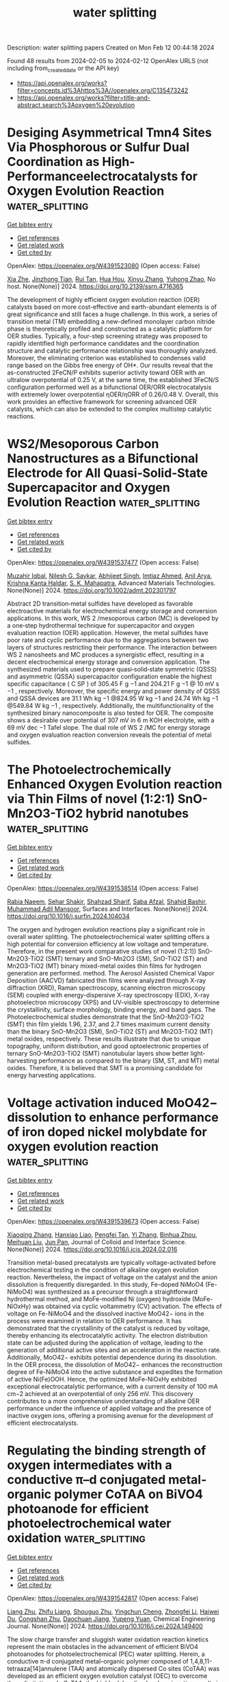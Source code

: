 #+filetags: water_splitting
#+TITLE: water splitting
Description: water splitting papers
Created on Mon Feb 12 00:44:18 2024

Found 48 results from 2024-02-05 to 2024-02-12
OpenAlex URLS (not including from_created_date or the API key)
- [[https://api.openalex.org/works?filter=concepts.id%3Ahttps%3A//openalex.org/C135473242]]
- [[https://api.openalex.org/works?filter=title-and-abstract.search%3Aoxygen%20evolution]]

* Desiging Asymmetrical Tmn4 Sites Via Phosphorous or Sulfur Dual Coordination as High-Performanceelectrocatalysts for Oxygen Evolution Reaction  :water_splitting:
:PROPERTIES:
:ID: https://openalex.org/W4391523080
:TOPICS: Electrocatalysis for Energy Conversion, Fuel Cell Membrane Technology, Electrochemical Detection of Heavy Metal Ions
:PUBLICATION_DATE: 2024-01-01
:END:    
    
[[elisp:(doi-add-bibtex-entry "https://doi.org/10.2139/ssrn.4716365")][Get bibtex entry]] 

- [[elisp:(progn (xref--push-markers (current-buffer) (point)) (oa--referenced-works "https://openalex.org/W4391523080"))][Get references]]
- [[elisp:(progn (xref--push-markers (current-buffer) (point)) (oa--related-works "https://openalex.org/W4391523080"))][Get related work]]
- [[elisp:(progn (xref--push-markers (current-buffer) (point)) (oa--cited-by-works "https://openalex.org/W4391523080"))][Get cited by]]

OpenAlex: https://openalex.org/W4391523080 (Open access: False)
    
[[https://openalex.org/A5029725226][Xia Zhe]], [[https://openalex.org/A5068080781][Jinzhong Tian]], [[https://openalex.org/A5004753547][Rui Tan]], [[https://openalex.org/A5065987129][Hua Hou]], [[https://openalex.org/A5046173951][Xinyu Zhang]], [[https://openalex.org/A5054295426][Yuhong Zhao]], No host. None(None)] 2024. https://doi.org/10.2139/ssrn.4716365 
     
The development of highly efficient oxygen evolution reaction (OER) catalysts based on more cost-effective and earth-abundant elements is of great significance and still faces a huge challenge. In this work, a series of transition metal (TM) embedding a new-defined monolayer carbon nitride phase is theoretically profiled and constructed as a catalytic platform for OER studies. Typically, a four-step screening strategy was proposed to rapidly identified high performance candidates and the coordination structure and catalytic performance relationship was thoroughly analyzed. Moreover, the eliminating criterion was established to condenses valid range based on the Gibbs free energy of OH*. Our results reveal that the as-constructed 2FeCN/P exhibits superior activity toward OER with an ultralow overpotential of 0.25 V, at the same time, the established 3FeCN/S configuration performed well as a bifunctional OER/ORR electrocatalysis with extremely lower overpotential ηOER/ηORR of 0.26/0.48 V. Overall, this work provides an effective framework for screening advanced OER catalysts, which can also be extended to the complex multistep catalytic reactions.    

    

* WS2/Mesoporous Carbon Nanostructures as a Bifunctional Electrode for All Quasi‐Solid‐State Supercapacitor and Oxygen Evolution Reaction  :water_splitting:
:PROPERTIES:
:ID: https://openalex.org/W4391537477
:TOPICS: Materials for Electrochemical Supercapacitors, Electrocatalysis for Energy Conversion, Fuel Cell Membrane Technology
:PUBLICATION_DATE: 2024-02-04
:END:    
    
[[elisp:(doi-add-bibtex-entry "https://doi.org/10.1002/admt.202301797")][Get bibtex entry]] 

- [[elisp:(progn (xref--push-markers (current-buffer) (point)) (oa--referenced-works "https://openalex.org/W4391537477"))][Get references]]
- [[elisp:(progn (xref--push-markers (current-buffer) (point)) (oa--related-works "https://openalex.org/W4391537477"))][Get related work]]
- [[elisp:(progn (xref--push-markers (current-buffer) (point)) (oa--cited-by-works "https://openalex.org/W4391537477"))][Get cited by]]

OpenAlex: https://openalex.org/W4391537477 (Open access: False)
    
[[https://openalex.org/A5083916755][Muzahir Iqbal]], [[https://openalex.org/A5072933305][Nilesh G. Saykar]], [[https://openalex.org/A5078590198][Abhijeet Singh]], [[https://openalex.org/A5042201959][Imtiaz Ahmed]], [[https://openalex.org/A5042903687][Anil Arya]], [[https://openalex.org/A5022029107][Krishna Kanta Haldar]], [[https://openalex.org/A5069297291][S. K. Mahapatra]], Advanced Materials Technologies. None(None)] 2024. https://doi.org/10.1002/admt.202301797 
     
Abstract 2D transition‐metal sulfides have developed as favorable electroactive materials for electrochemical energy storage and conversion applications. In this work, WS 2 /mesoporous carbon (MC) is developed by a one‐step hydrothermal technique for supercapacitor and oxygen evaluation reaction (OER) application. However, the metal sulfides have poor rate and cyclic performance due to the aggregations between two layers of structures restricting their performance. The interaction between WS 2 nanosheets and MC produces a synergistic effect, resulting in a decent electrochemical energy storage and conversion application. The synthesized materials used to prepare quasi‐solid‐state symmetric (QSSS) and asymmetric (QSSA) supercapacitor configuration enable the highest specific capacitance ( C SP ) of 305.45 F g −1 and 204.21 F g −1 @ 10 mV s −1 , respectively. Moreover, the specific energy and power density of QSSS and QSSA devices are 31.1 Wh kg −1 @824.95 W kg −1 and 24.74 Wh kg −1 @549.84 W kg −1 , respectively. Additionally, the multifunctionality of the synthesized binary nanocomposite is also tested for OER. The composite shows a desirable over potential of 307 mV in 6 m KOH electrolyte, with a 69 mV dec −1 Tafel slope. The dual role of WS 2 /MC for energy storage and oxygen evaluation reaction conversion reveals the potential of metal sulfides.    

    

* The Photoelectrochemically Enhanced Oxygen Evolution reaction via Thin Films of novel (1:2:1) SnO-Mn2O3-TiO2 hybrid nanotubes  :water_splitting:
:PROPERTIES:
:ID: https://openalex.org/W4391538514
:TOPICS: Gas Sensing Technology and Materials, Photocatalytic Materials for Solar Energy Conversion, Emergent Phenomena at Oxide Interfaces
:PUBLICATION_DATE: 2024-02-01
:END:    
    
[[elisp:(doi-add-bibtex-entry "https://doi.org/10.1016/j.surfin.2024.104034")][Get bibtex entry]] 

- [[elisp:(progn (xref--push-markers (current-buffer) (point)) (oa--referenced-works "https://openalex.org/W4391538514"))][Get references]]
- [[elisp:(progn (xref--push-markers (current-buffer) (point)) (oa--related-works "https://openalex.org/W4391538514"))][Get related work]]
- [[elisp:(progn (xref--push-markers (current-buffer) (point)) (oa--cited-by-works "https://openalex.org/W4391538514"))][Get cited by]]

OpenAlex: https://openalex.org/W4391538514 (Open access: False)
    
[[https://openalex.org/A5008504521][Rabia Naeem]], [[https://openalex.org/A5042719496][Sehar Shakir]], [[https://openalex.org/A5037439793][Shahzad Sharif]], [[https://openalex.org/A5069717769][Saba Afzal]], [[https://openalex.org/A5080934334][Shahid Bashir]], [[https://openalex.org/A5021048997][Muhammad Adil Mansoor]], Surfaces and Interfaces. None(None)] 2024. https://doi.org/10.1016/j.surfin.2024.104034 
     
The oxygen and hydrogen evolution reactions play a significant role in overall water splitting. The photoelectrochemical water splitting offers a high potential for conversion efficiency at low voltage and temperature. Therefore, in the present work comparative studies of novel (1:2:1)) SnO-Mn2O3-TiO2 (SMT) ternary and SnO-Mn2O3 (SM), SnO-TiO2 (ST) and Mn2O3-TiO2 (MT) binary mixed-metal oxides thin films for hydrogen generation are performed. method. The Aerosol Assisted Chemical Vapor Deposition (AACVD) fabricated thin films were analyzed through X-ray diffraction (XRD), Raman spectroscopy, scanning electron microscopy (SEM) coupled with energy-dispersive X-ray spectroscopy (EDX), X-ray photoelectron microscopy (XPS) and UV-visible spectroscopy to determine the crystallinity, surface morphology, binding energy, and band gaps. The Photoelectrochemical studies demonstrate that the SnO-Mn2O3-TiO2 (SMT) thin film yields 1.96, 2.37, and 2.7 times maximum current density than the binary SnO-Mn2O3 (SM), SnO-TiO2 (ST) and Mn2O3-TiO2 (MT) metal oxides, respectively. These results illustrate that due to unique topography, uniform distribution, and good optoelectronic properties of ternary SnO-Mn2O3-TiO2 (SMT) nanotubular layers show better light-harvesting performance as compared to the binary (SM, ST, and MT) metal oxides. Therefore, it is believed that SMT is a promising candidate for energy harvesting applications.    

    

* Voltage activation induced MoO42− dissolution to enhance performance of iron doped nickel molybdate for oxygen evolution reaction  :water_splitting:
:PROPERTIES:
:ID: https://openalex.org/W4391539673
:TOPICS: Electrocatalysis for Energy Conversion, Electrochemical Detection of Heavy Metal Ions, Aqueous Zinc-Ion Battery Technology
:PUBLICATION_DATE: 2024-02-01
:END:    
    
[[elisp:(doi-add-bibtex-entry "https://doi.org/10.1016/j.jcis.2024.02.016")][Get bibtex entry]] 

- [[elisp:(progn (xref--push-markers (current-buffer) (point)) (oa--referenced-works "https://openalex.org/W4391539673"))][Get references]]
- [[elisp:(progn (xref--push-markers (current-buffer) (point)) (oa--related-works "https://openalex.org/W4391539673"))][Get related work]]
- [[elisp:(progn (xref--push-markers (current-buffer) (point)) (oa--cited-by-works "https://openalex.org/W4391539673"))][Get cited by]]

OpenAlex: https://openalex.org/W4391539673 (Open access: False)
    
[[https://openalex.org/A5072211414][Xiaoqing Zhang]], [[https://openalex.org/A5050871189][Hanxiao Liao]], [[https://openalex.org/A5014662952][Pengfei Tan]], [[https://openalex.org/A5044544424][Yi Zhang]], [[https://openalex.org/A5067431842][Binhua Zhou]], [[https://openalex.org/A5007612582][Meihuan Liu]], [[https://openalex.org/A5053274988][Jun Pan]], Journal of Colloid and Interface Science. None(None)] 2024. https://doi.org/10.1016/j.jcis.2024.02.016 
     
Transition metal-based precatalysts are typically voltage-activated before electrochemical testing in the condition of alkaline oxygen evolution reaction. Nevertheless, the impact of voltage on the catalyst and the anion dissolution is frequently disregarded. In this study, Fe-doped NiMoO4 (Fe-NiMoO4) was synthesized as a precursor through a straightforward hydrothermal method, and MoFe-modified Ni (oxygen) hydroxide (MoFe-NiOxHy) was obtained via cyclic voltammetry (CV) activation. The effects of voltage on Fe-NiMoO4 and the dissolved inactive MoO42− ions in the process were examined in relation to OER performance. It has demonstrated that the crystallinity of the catalyst is reduced by voltage, thereby enhancing its electrocatalytic activity. The electron distribution state can be adjusted during the application of voltage, leading to the generation of additional active sites and an acceleration in the reaction rate. Additionally, MoO42− exhibits potential dependence during its dissolution. In the OER process, the dissolution of MoO42− enhances the reconstruction degree of Fe-NiMoO4 into the active substance and expedites the formation of active Ni(Fe)OOH. Hence, the optimized MoFe-NiOxHy exhibited exceptional electrocatalytic performance, with a current density of 100 mA cm−2 achieved at an overpotential of only 256 mV. This discovery contributes to a more comprehensive understanding of alkaline OER performance under the influence of applied voltage and the presence of inactive oxygen ions, offering a promising avenue for the development of efficient electrocatalysts.    

    

* Regulating the binding strength of oxygen intermediates with a conductive π–d conjugated metal-organic polymer CoTAA on BiVO4 photoanode for efficient photoelectrochemical water oxidation  :water_splitting:
:PROPERTIES:
:ID: https://openalex.org/W4391542817
:TOPICS: Photocatalytic Materials for Solar Energy Conversion, Porous Crystalline Organic Frameworks for Energy and Separation Applications, Perovskite Solar Cell Technology
:PUBLICATION_DATE: 2024-02-01
:END:    
    
[[elisp:(doi-add-bibtex-entry "https://doi.org/10.1016/j.cej.2024.149400")][Get bibtex entry]] 

- [[elisp:(progn (xref--push-markers (current-buffer) (point)) (oa--referenced-works "https://openalex.org/W4391542817"))][Get references]]
- [[elisp:(progn (xref--push-markers (current-buffer) (point)) (oa--related-works "https://openalex.org/W4391542817"))][Get related work]]
- [[elisp:(progn (xref--push-markers (current-buffer) (point)) (oa--cited-by-works "https://openalex.org/W4391542817"))][Get cited by]]

OpenAlex: https://openalex.org/W4391542817 (Open access: False)
    
[[https://openalex.org/A5024259754][Liang Zhu]], [[https://openalex.org/A5055144058][Zhifu Liang]], [[https://openalex.org/A5013079528][Shouguo Zhu]], [[https://openalex.org/A5061135232][Yingchun Cheng]], [[https://openalex.org/A5027224656][Zhongfei Li]], [[https://openalex.org/A5002982501][Haiwei Du]], [[https://openalex.org/A5013295789][Congshan Zhu]], [[https://openalex.org/A5036560264][Daochuan Jiang]], [[https://openalex.org/A5003176702][Yupeng Yuan]], Chemical Engineering Journal. None(None)] 2024. https://doi.org/10.1016/j.cej.2024.149400 
     
The slow charge transfer and sluggish water oxidation reaction kinetics represent the main obstacles in the advancement of efficient BiVO4 photoanodes for photoelectrochemical (PEC) water splitting. Herein, a conductive π-d conjugated metal–organic polymer composed of 1,4,8,11-tetraaza[14]annulene (TAA) and atomically dispersed Co sites (CoTAA) was developed as an efficient oxygen evolution catalyst (OEC) to overcome these limitations. In CoTAA, the highly delocalized π-d conjugation results in superior electrical conductivity, leading to improved charge transfer. Additionally, X-ray absorption fine structure (XAFS) spectra and theoretical simulations reveal that the atomically dispersed Co sites within CoTAA, configured as Co-N4, modulates the binding strength of water oxidation intermediates (*OH, *O, and *OOH), thereby decreasing the energy barrier and facilitating the water oxidation reaction kinetics. Consequently, when combining with ultrathin FeOOH withdrawing the holes, the optimized CoTAA/FeOOH/BiVO4 photoanode achieves a high photocurrent density of 4.97 mA cm−2 at 1.23 VRHE under one sun irradiation (100 mW cm−2). This photocurrent represents a 2.59-fold enhancement when compared to that of pure BiVO4. These findings demonstrate the tremendous potential of π-d conjugated metal–organic polymers as active OECs in enhancing the PEC performance of water splitting.    

    

* Halogen-assisted Ni based MOFs ball-flowers for enhanced electrocatalytic oxygen evolution  :water_splitting:
:PROPERTIES:
:ID: https://openalex.org/W4391554725
:TOPICS: Electrocatalysis for Energy Conversion, Electrochemical Detection of Heavy Metal Ions, Fuel Cell Membrane Technology
:PUBLICATION_DATE: 2024-03-01
:END:    
    
[[elisp:(doi-add-bibtex-entry "https://doi.org/10.1016/j.ijhydene.2024.01.267")][Get bibtex entry]] 

- [[elisp:(progn (xref--push-markers (current-buffer) (point)) (oa--referenced-works "https://openalex.org/W4391554725"))][Get references]]
- [[elisp:(progn (xref--push-markers (current-buffer) (point)) (oa--related-works "https://openalex.org/W4391554725"))][Get related work]]
- [[elisp:(progn (xref--push-markers (current-buffer) (point)) (oa--cited-by-works "https://openalex.org/W4391554725"))][Get cited by]]

OpenAlex: https://openalex.org/W4391554725 (Open access: False)
    
[[https://openalex.org/A5039338889][Lan Wu]], [[https://openalex.org/A5038403420][Huolin Zhong]], [[https://openalex.org/A5035771491][Y. Li]], [[https://openalex.org/A5018452581][Xia Zhong]], [[https://openalex.org/A5075105337][Wei Feng]], [[https://openalex.org/A5069644773][Fangting Chi]], [[https://openalex.org/A5037406345][Ruishi Xie]], International Journal of Hydrogen Energy. 58(None)] 2024. https://doi.org/10.1016/j.ijhydene.2024.01.267 
     
Although metal-organic framework (MOF) materials are now a hot candidate for improving the kinetics of the anodic oxygen evolution reaction (OER), direct application of them is challenging due to their poor intrinsic conductivity and internal active sites. Here, we successfully introduced halogen atoms into the octahedral topological structure of Ni based MOF materials, achieving an impressive improvement in OER activity. Accordingly, the as-obtained halogen-containing Ni based MOF ball-flowers (X-Ni-MOF BFs, X = F, Cl, Br and I) exhibit significantly enhanced electrocatalytic OER activity with an increase in electronegativity. The optimal F-Ni-MOF BFs possess an ultra-low overpotential of 222 mV at 10 mA cm−2, ∼70 mV lower than Ni-MOF nanosheets. Further research demonstrates that the introduction of halogen atoms can cause NiO6 octahedral distortion and strong electronic interactions between halogen and the adjacent Ni atoms, resulting in rapid reaction kinetics and lower electron transfer barriers. This work provides a reference for designing excellent electrocatalysts by adjusting their topological structure.    

    

* Superhydrophilic CoMoO4 with high oxygen vacancy for outstanding alkaline OER  :water_splitting:
:PROPERTIES:
:ID: https://openalex.org/W4391554818
:TOPICS: Electrocatalysis for Energy Conversion, Catalytic Nanomaterials, Desulfurization Technologies for Fuels
:PUBLICATION_DATE: 2024-03-01
:END:    
    
[[elisp:(doi-add-bibtex-entry "https://doi.org/10.1016/j.ijhydene.2024.01.338")][Get bibtex entry]] 

- [[elisp:(progn (xref--push-markers (current-buffer) (point)) (oa--referenced-works "https://openalex.org/W4391554818"))][Get references]]
- [[elisp:(progn (xref--push-markers (current-buffer) (point)) (oa--related-works "https://openalex.org/W4391554818"))][Get related work]]
- [[elisp:(progn (xref--push-markers (current-buffer) (point)) (oa--cited-by-works "https://openalex.org/W4391554818"))][Get cited by]]

OpenAlex: https://openalex.org/W4391554818 (Open access: False)
    
[[https://openalex.org/A5064789384][Xiang Shao]], [[https://openalex.org/A5032107505][Danni Li]], [[https://openalex.org/A5002152947][Anhui Zhou]], [[https://openalex.org/A5079098289][Lin Zhu]], [[https://openalex.org/A5021827773][Youwei Du]], [[https://openalex.org/A5087645440][Binbin Li]], [[https://openalex.org/A5084058732][Yuting Zhang]], [[https://openalex.org/A5084812419][Limei Cao]], [[https://openalex.org/A5029886716][Jie Yang]], International Journal of Hydrogen Energy. 58(None)] 2024. https://doi.org/10.1016/j.ijhydene.2024.01.338 
     
The development of low-cost, long-life alkaline OER catalysts with competitive precious metal activity is of great importance for the sustainable decomposition of water and the development of hydrogen energy. In this study, Mo-doped CoOx electrode CMOT (Co: Mo = 7:3+Tween20) with superhydrophilic surface structure was prepared on titanium plates by using a more industrial thermal decomposition coating method. The results showed that the addition of Mo not only adjusted the pore structure of the catalyst but also increased the oxygen vacancy level. The self-loading effect of Tween20 makes the catalyst more dispersed and granulated. It changes the particle size distribution and improves the specific surface area while increasing the wettability of the material surface and accelerating the adsorption of water molecules at the anode. When the electrode is used for anodic oxygen evolution, its oxygen evolution overpotential at 0.1 M KOH, 10 mA cm−2 is as low as 250 mV vs.RHE. Its accelerated life can be up to 304 h under severe test conditions of 1 M KOH, 1 A cm−2, 60 °C. Therefore, the CMOT electrode has excellent OER catalytic activity and stability. This study provides a new idea for developing anode materials for water electrolysis hydrogen production.    

    

* Rhodium Substituted La0.85Sr0.15CoO3: An Active Oxygen Evolution Electrocatalyst Based upon Ionic Rhodium  :water_splitting:
:PROPERTIES:
:ID: https://openalex.org/W4391558623
:TOPICS: Electrocatalysis for Energy Conversion, Fuel Cell Membrane Technology, Electrochemical Reduction of CO2 to Fuels
:PUBLICATION_DATE: 2024-02-06
:END:    
    
[[elisp:(doi-add-bibtex-entry "https://doi.org/10.1021/acs.jpcc.3c08433")][Get bibtex entry]] 

- [[elisp:(progn (xref--push-markers (current-buffer) (point)) (oa--referenced-works "https://openalex.org/W4391558623"))][Get references]]
- [[elisp:(progn (xref--push-markers (current-buffer) (point)) (oa--related-works "https://openalex.org/W4391558623"))][Get related work]]
- [[elisp:(progn (xref--push-markers (current-buffer) (point)) (oa--cited-by-works "https://openalex.org/W4391558623"))][Get cited by]]

OpenAlex: https://openalex.org/W4391558623 (Open access: False)
    
[[https://openalex.org/A5093868961][Rajeshree Liya]], [[https://openalex.org/A5043077661][Rajinder Kour]], [[https://openalex.org/A5001274885][Sudhanshu Sharma]], [[https://openalex.org/A5023623283][Aditi Singhal]], The Journal of Physical Chemistry C. None(None)] 2024. https://doi.org/10.1021/acs.jpcc.3c08433 
     
Nanocrystalline La0.85Sr0.15CoO3 (LSCO) as well as a series of metal substituted La0.85Sr0.15M0.05Co0.95O3 (M = Rh, Pt, Ru, Pd) compounds were prepared and a detailed characterization and electrochemical studies was carried out. Rh substituted La0.85Sr0.15CoO3 showed the best activity with respect to current density. Thereafter, a series of Rhodium substituted LSCO catalysts were synthesized varying the concentration of Rh and were then fully characterized. XRD showed a pure nanocrystalline phase of La0.85Sr0.15CoO3 having no Rh or Rh-oxide related peaks, confirming that Rh does not exist as a separated phase and is well substituted in the perovskite lattice. Electrochemical oxygen evolution reaction (OER) studies performed in neutral, as well as basic conditions show that Rh substitution has the most profound effect on the OER activity. Variation in the Rh concentration indicates that the OER activity peaks at 2.5% Rh substituted LSCO catalyst (La0.85Sr0.15Rh0.025Co0.975O3) and decreases thereafter. Electrochemical surface area study and Tafel slope measurements for all Rh substituted LSCO indicated a profound increment in the electrocatalytic activity because of the presence of ionic Rh in the La0.85Sr0.15CoO3 lattice in comparison to pure LSCO. X-ray photoelectron spectroscopy of the postcharacterized sample confirmed that Rh3+ is the active center for the reaction.    

    

* Transition metal incorporation: electrochemical, structure, and chemical composition effects on nickel oxyhydroxide oxygen-evolution electrocatalysts  :water_splitting:
:PROPERTIES:
:ID: https://openalex.org/W4391563047
:TOPICS: Electrochemical Detection of Heavy Metal Ions, Electrocatalysis for Energy Conversion, Conducting Polymer Research
:PUBLICATION_DATE: 2024-01-01
:END:    
    
[[elisp:(doi-add-bibtex-entry "https://doi.org/10.1039/d3ee03617k")][Get bibtex entry]] 

- [[elisp:(progn (xref--push-markers (current-buffer) (point)) (oa--referenced-works "https://openalex.org/W4391563047"))][Get references]]
- [[elisp:(progn (xref--push-markers (current-buffer) (point)) (oa--related-works "https://openalex.org/W4391563047"))][Get related work]]
- [[elisp:(progn (xref--push-markers (current-buffer) (point)) (oa--cited-by-works "https://openalex.org/W4391563047"))][Get cited by]]

OpenAlex: https://openalex.org/W4391563047 (Open access: True)
    
[[https://openalex.org/A5064669801][Raúl A. Márquez]], [[https://openalex.org/A5093767641][Emma Kalokowski]], [[https://openalex.org/A5014865175][Michael Espinosa]], [[https://openalex.org/A5004569228][Jay T. Bender]], [[https://openalex.org/A5089658948][Yoon Jun Son]], [[https://openalex.org/A5003599694][Kenta Kawashima]], [[https://openalex.org/A5058357026][Chikaodili E. Chukwuneke]], [[https://openalex.org/A5011516492][Lettie A Smith]], [[https://openalex.org/A5000791602][Hugo Celio]], [[https://openalex.org/A5037952567][Andrei Dolocan]], [[https://openalex.org/A5066320776][Xun Zhan]], [[https://openalex.org/A5046237493][Nathaniel R. Miller]], [[https://openalex.org/A5077085087][Delia J. Milliron]], [[https://openalex.org/A5018687349][Joaquin Resasco]], [[https://openalex.org/A5077813936][C. Buddie Mullins]], Energy and Environmental Science. None(None)] 2024. https://doi.org/10.1039/d3ee03617k  ([[https://pubs.rsc.org/en/content/articlepdf/2024/ee/d3ee03617k][pdf]])
     
Understanding how electrode materials evolve in energy conversion and storage devices is critical to optimizing their performance. We report a comprehensive investigation into the impact of in situ metal incorporation...    

    

* Targeted synthesis, characterization, and electrochemical analysis of transition-metal-oxide catalysts for the oxygen evolution reaction  :water_splitting:
:PROPERTIES:
:ID: https://openalex.org/W4391563312
:TOPICS: Electrocatalysis for Energy Conversion, Electrochemical Detection of Heavy Metal Ions, Fuel Cell Membrane Technology
:PUBLICATION_DATE: 2024-02-01
:END:    
    
[[elisp:(doi-add-bibtex-entry "https://doi.org/10.1016/j.checat.2024.100905")][Get bibtex entry]] 

- [[elisp:(progn (xref--push-markers (current-buffer) (point)) (oa--referenced-works "https://openalex.org/W4391563312"))][Get references]]
- [[elisp:(progn (xref--push-markers (current-buffer) (point)) (oa--related-works "https://openalex.org/W4391563312"))][Get related work]]
- [[elisp:(progn (xref--push-markers (current-buffer) (point)) (oa--cited-by-works "https://openalex.org/W4391563312"))][Get cited by]]

OpenAlex: https://openalex.org/W4391563312 (Open access: False)
    
[[https://openalex.org/A5040151260][David Hayes]], [[https://openalex.org/A5090914666][Shaun M Alia]], [[https://openalex.org/A5089224819][Bryan S. Pivovar]], [[https://openalex.org/A5079577690][Ryan M. Richards]], Chem Catalysis. None(None)] 2024. https://doi.org/10.1016/j.checat.2024.100905 
     
No abstract    

    

* The role of composition and porosity of MOF derived Cu-embedded carbon electrocatalyst for oxygen evolution reaction  :water_splitting:
:PROPERTIES:
:ID: https://openalex.org/W4391568315
:TOPICS: Electrocatalysis for Energy Conversion, Fuel Cell Membrane Technology, Memristive Devices for Neuromorphic Computing
:PUBLICATION_DATE: 2024-02-06
:END:    
    
[[elisp:(doi-add-bibtex-entry "https://doi.org/10.1007/s42247-024-00633-0")][Get bibtex entry]] 

- [[elisp:(progn (xref--push-markers (current-buffer) (point)) (oa--referenced-works "https://openalex.org/W4391568315"))][Get references]]
- [[elisp:(progn (xref--push-markers (current-buffer) (point)) (oa--related-works "https://openalex.org/W4391568315"))][Get related work]]
- [[elisp:(progn (xref--push-markers (current-buffer) (point)) (oa--cited-by-works "https://openalex.org/W4391568315"))][Get cited by]]

OpenAlex: https://openalex.org/W4391568315 (Open access: False)
    
[[https://openalex.org/A5093871285][Mahesh Burud]], [[https://openalex.org/A5074619769][Amruta Koli]], [[https://openalex.org/A5089744508][Akshata Pattanshetti]], [[https://openalex.org/A5093871286][Prathamesh Chougale]], [[https://openalex.org/A5006453224][Rohant Dhabbe]], [[https://openalex.org/A5044519958][V. P. Chavan]], [[https://openalex.org/A5037744343][Deok‐kee Kim]], [[https://openalex.org/A5065955406][Amit R. Supale]], [[https://openalex.org/A5025870282][Sandip Sabale]], Emergent Materials. None(None)] 2024. https://doi.org/10.1007/s42247-024-00633-0 
     
No abstract    

    

* Fe-doped MnO2/NiCo2O4 as Bifunctional Electrocatalyst for Oxygen Evolution Reaction and Oxygen Reduction Reaction in Alkaline Electrolyte  :water_splitting:
:PROPERTIES:
:ID: https://openalex.org/W4391576582
:TOPICS: Electrocatalysis for Energy Conversion, Electrochemical Detection of Heavy Metal Ions, Fuel Cell Membrane Technology
:PUBLICATION_DATE: 2024-02-06
:END:    
    
[[elisp:(doi-add-bibtex-entry "https://doi.org/10.1007/s10562-023-04573-y")][Get bibtex entry]] 

- [[elisp:(progn (xref--push-markers (current-buffer) (point)) (oa--referenced-works "https://openalex.org/W4391576582"))][Get references]]
- [[elisp:(progn (xref--push-markers (current-buffer) (point)) (oa--related-works "https://openalex.org/W4391576582"))][Get related work]]
- [[elisp:(progn (xref--push-markers (current-buffer) (point)) (oa--cited-by-works "https://openalex.org/W4391576582"))][Get cited by]]

OpenAlex: https://openalex.org/W4391576582 (Open access: False)
    
[[https://openalex.org/A5090474023][Chen‐hui Wei]], [[https://openalex.org/A5088828820][Chen-xin Li]], [[https://openalex.org/A5081805002][Jinliang Liu]], [[https://openalex.org/A5012065142][Hongfeng Huang]], [[https://openalex.org/A5009047490][Shao-Ling Wu]], Catalysis Letters. None(None)] 2024. https://doi.org/10.1007/s10562-023-04573-y 
     
No abstract    

    

* Efficient electrocatalytic oxygen evolution by nano NiO-In 2 O 3 electrode materials  :water_splitting:
:PROPERTIES:
:ID: https://openalex.org/W4391578443
:TOPICS: Electrocatalysis for Energy Conversion, Electrochemical Detection of Heavy Metal Ions, Conducting Polymer Research
:PUBLICATION_DATE: 2024-02-06
:END:    
    
[[elisp:(doi-add-bibtex-entry "https://doi.org/10.1080/16583655.2024.2312597")][Get bibtex entry]] 

- [[elisp:(progn (xref--push-markers (current-buffer) (point)) (oa--referenced-works "https://openalex.org/W4391578443"))][Get references]]
- [[elisp:(progn (xref--push-markers (current-buffer) (point)) (oa--related-works "https://openalex.org/W4391578443"))][Get related work]]
- [[elisp:(progn (xref--push-markers (current-buffer) (point)) (oa--cited-by-works "https://openalex.org/W4391578443"))][Get cited by]]

OpenAlex: https://openalex.org/W4391578443 (Open access: True)
    
[[https://openalex.org/A5017132300][Asghar Ali]], [[https://openalex.org/A5006758122][Muhammad Zubair]], [[https://openalex.org/A5031068587][Muhammad Shahzeb Khan]], [[https://openalex.org/A5036861201][Muhammad Ali Ehsan]], [[https://openalex.org/A5070599716][Amir Habib]], [[https://openalex.org/A5027392055][Naseer Iqbal]], Journal of Taibah University for Science. 18(1)] 2024. https://doi.org/10.1080/16583655.2024.2312597  ([[https://www.tandfonline.com/doi/pdf/10.1080/16583655.2024.2312597?needAccess=true][pdf]])
     
An effective low-cost nano NiO-In2O3 electrode material for oxygen evolution (OER) is presented. Electrochemical studies uncovered electrocatalytic recital in Ascorbic Acid, Hydrogen Peroxide (H2O2), and ethanol. The cubic crystal structure of NiO-In2O3 was revealed by XRD. FT-IR, FE-SEM and HR-TEM studies exploit the structure and morphology of NiO-In2O3. Electrochemistry of NiO-In2O3 uncovered high current density (900mA/cm2) at substantially low overpotential (230mV), realizing its OER recital. On top, high mass activity and turnover frequency by NiO-In2O3 comprehend improved electrical and semiconductive properties in H2O2. The NiO-In2O3 durability beyond 90 hours was estimated by chronopotentiometry (CP). The Impedance analysis (EIS) revealed low charge transfer resistance and high exchange current density. Given electrocatalytic studies, we found a direct relationship between NiO-In2O3 nanocomposite and the degradation of H2O2 compared to its counterparts. Hence, this strategy can be an alternative and potential source of hydrogen and oxygen production at commercial scale.    

    

* Insights into the active nickel centers embedded in graphitic carbon nitride for the oxygen evolution reaction  :water_splitting:
:PROPERTIES:
:ID: https://openalex.org/W4391581239
:TOPICS: Electrocatalysis for Energy Conversion, Fuel Cell Membrane Technology, Memristive Devices for Neuromorphic Computing
:PUBLICATION_DATE: 2024-01-01
:END:    
    
[[elisp:(doi-add-bibtex-entry "https://doi.org/10.1039/d3ta07389k")][Get bibtex entry]] 

- [[elisp:(progn (xref--push-markers (current-buffer) (point)) (oa--referenced-works "https://openalex.org/W4391581239"))][Get references]]
- [[elisp:(progn (xref--push-markers (current-buffer) (point)) (oa--related-works "https://openalex.org/W4391581239"))][Get related work]]
- [[elisp:(progn (xref--push-markers (current-buffer) (point)) (oa--cited-by-works "https://openalex.org/W4391581239"))][Get cited by]]

OpenAlex: https://openalex.org/W4391581239 (Open access: True)
    
[[https://openalex.org/A5026698318][Nicolò Rossetti]], [[https://openalex.org/A5012980073][Aldo Ugolotti]], [[https://openalex.org/A5009780201][Claudio Cometto]], [[https://openalex.org/A5020884368][Verónica Celorrio]], [[https://openalex.org/A5016652154][Goran Dražić]], [[https://openalex.org/A5076721274][Cristiana Di Valentin]], [[https://openalex.org/A5023100324][Laura Calvillo]], Journal of materials chemistry. A, Materials for energy and sustainability. None(None)] 2024. https://doi.org/10.1039/d3ta07389k  ([[https://pubs.rsc.org/en/content/articlepdf/2024/ta/d3ta07389k][pdf]])
     
Experimental and theoretical studies have demonstrated that the use of single atom catalysts (SACs) for energy conversion processes is very promissing. However, their stability under catalytic conditions is the main...    

    

* Co and Fe bimetallic MOF for enhanced electrocatalytic oxygen evolution performance: Exploring the electronic environment modifications upon Fe incorporation  :water_splitting:
:PROPERTIES:
:ID: https://openalex.org/W4391582191
:TOPICS: Electrocatalysis for Energy Conversion, Electrochemical Detection of Heavy Metal Ions, Fuel Cell Membrane Technology
:PUBLICATION_DATE: 2024-01-01
:END:    
    
[[elisp:(doi-add-bibtex-entry "https://doi.org/10.1039/d3ya00572k")][Get bibtex entry]] 

- [[elisp:(progn (xref--push-markers (current-buffer) (point)) (oa--referenced-works "https://openalex.org/W4391582191"))][Get references]]
- [[elisp:(progn (xref--push-markers (current-buffer) (point)) (oa--related-works "https://openalex.org/W4391582191"))][Get related work]]
- [[elisp:(progn (xref--push-markers (current-buffer) (point)) (oa--cited-by-works "https://openalex.org/W4391582191"))][Get cited by]]

OpenAlex: https://openalex.org/W4391582191 (Open access: True)
    
[[https://openalex.org/A5006570436][Varsha Singh]], [[https://openalex.org/A5023966920][Devesh Kumar Singh]], [[https://openalex.org/A5076671117][Mamta Yadav]], [[https://openalex.org/A5050132568][Sunil Kumar Singh]], [[https://openalex.org/A5093571140][Vikram Rathour]], [[https://openalex.org/A5064812434][Ananya Tiwari]], [[https://openalex.org/A5037060080][Vellaichamy Ganesan]], Energy advances. None(None)] 2024. https://doi.org/10.1039/d3ya00572k  ([[https://pubs.rsc.org/en/content/articlepdf/2024/ya/d3ya00572k][pdf]])
     
The incorporation of iron into the cobalt-based metal-organic framework (Co-MOF) modifies the electronic environment and the resulting bimetallic MOF exhibits an enhanced oxygen evolution reaction (OER). Co-MOF, Fe-MOF, and different...    

    

* Tailored nanocomposite FeNiB/MnO2/rGO@NF electrocatalyst for highly efficient and stable oxygen evolution reaction in freshwater and seawater environments  :water_splitting:
:PROPERTIES:
:ID: https://openalex.org/W4391589896
:TOPICS: Electrocatalysis for Energy Conversion, Electrochemical Detection of Heavy Metal Ions, Fuel Cell Membrane Technology
:PUBLICATION_DATE: 2024-03-01
:END:    
    
[[elisp:(doi-add-bibtex-entry "https://doi.org/10.1016/j.mtchem.2024.101957")][Get bibtex entry]] 

- [[elisp:(progn (xref--push-markers (current-buffer) (point)) (oa--referenced-works "https://openalex.org/W4391589896"))][Get references]]
- [[elisp:(progn (xref--push-markers (current-buffer) (point)) (oa--related-works "https://openalex.org/W4391589896"))][Get related work]]
- [[elisp:(progn (xref--push-markers (current-buffer) (point)) (oa--cited-by-works "https://openalex.org/W4391589896"))][Get cited by]]

OpenAlex: https://openalex.org/W4391589896 (Open access: False)
    
[[https://openalex.org/A5077083284][Min Jong Song]], [[https://openalex.org/A5011462871][Xue Yang]], [[https://openalex.org/A5050384919][Junwei Ma]], [[https://openalex.org/A5012665072][Xiaoyan Deng]], [[https://openalex.org/A5087397767][Hongtao Gao]], Materials Today Chemistry. 36(None)] 2024. https://doi.org/10.1016/j.mtchem.2024.101957 
     
Efficient and stable electrocatalysts are of paramount importance for addressing the slow kinetics of the Oxygen Evolution Reaction (OER). In this study, we employ a robust strategy focusing on precise electronic modulation through nanocomposite structural engineering. FeNiB/MnO2/rGO@NF nanocomposites have been synthesized using a continuous hydrothermal method, with fine-tuned adjustments in the Ni/Fe ratio and boride content. The optimized composite, characterized by a Ni: Fe ratio of 2:1 and subjected to five boronization cycles, exhibited exceptional electrocatalytic performance in both alkaline freshwater (1.0 M KOH) and simular alkaline seawater (1.0 M KOH + 0.5 M NaCl). These materials achieved impressively low overpotentials of 266 mV and 276 mV to drive OER at 100 mA cm−2 in freshwater and seawater. Remarkably low Tafel slopes of 52.97 mV·dec−1 and 73.11 mV·dec−1 in alkaline freshwater and seawater, respectively, highlight their outstanding performance. The distinctive FeNiB/MnO2/rGO@NF composite amorphous structure emerges as a potent approach to fine-tune the catalyst's electronic configuration, significantly boosting OER performance. The incorporation of MnO2 within the rGO framework further mitigates agglomeration while creating additional catalytically active sites. This not only amplifies charge transfer capacity but also enhances overall electrochemical performance. The presence of nickel-iron boride renders the catalyst suitable for challenging seawater conditions, such as high salinity and corrosiveness. This study introduces a streamlined yet highly effective approach, offering a feasible and scalable route for crafting robust non-precious metal electrocatalysts tailored for OER applications in both freshwater and seawater environments.    

    

* Interplay Between Element-Specific Distortions and Electrocatalytic Oxygen Evolution for Cobalt-Iron Hydroxides  :water_splitting:
:PROPERTIES:
:ID: https://openalex.org/W4391592838
:TOPICS: Electrocatalysis for Energy Conversion, Aqueous Zinc-Ion Battery Technology, Electrochemical Detection of Heavy Metal Ions
:PUBLICATION_DATE: 2024-02-07
:END:    
    
[[elisp:(doi-add-bibtex-entry "https://doi.org/10.21203/rs.3.rs-3290074/v2")][Get bibtex entry]] 

- [[elisp:(progn (xref--push-markers (current-buffer) (point)) (oa--referenced-works "https://openalex.org/W4391592838"))][Get references]]
- [[elisp:(progn (xref--push-markers (current-buffer) (point)) (oa--related-works "https://openalex.org/W4391592838"))][Get related work]]
- [[elisp:(progn (xref--push-markers (current-buffer) (point)) (oa--cited-by-works "https://openalex.org/W4391592838"))][Get cited by]]

OpenAlex: https://openalex.org/W4391592838 (Open access: True)
    
[[https://openalex.org/A5003731097][Rodney D. L. Smith]], [[https://openalex.org/A5029749427][Elif Pınar Alsaç]], [[https://openalex.org/A5056806530][Marc Böke]], [[https://openalex.org/A5070835650][Justine Bissonnette]], Research Square (Research Square). None(None)] 2024. https://doi.org/10.21203/rs.3.rs-3290074/v2  ([[https://www.researchsquare.com/article/rs-3290074/latest.pdf][pdf]])
     
Abstract A microscopic understanding of how Fe-doping of Co(OH) 2 improves electrocatalytic oxygen evolution remains elusive. We study two Co 1-x Fe x (OH) 2 series that differ in fabrication protocol and find composition alone poorly correlates to catalyst performance. Structural descriptors extracted using X-ray diffraction, X-ray absorption spectroscopy, and Raman spectroscopy reveal element-specific distortions in Co 1-x Fe x (OH) 2 . These structural descriptors are composition-dependent within individual sample series but inconsistent across fabrication protocols, revealing fabrication-dependence in catalyst microstructure. Correlations between structural parameters from different techniques show that Fe-O resists bond length changes, forcing distortion of Co environments. We find the difference in O-M-O bond angles between Co and Fe sites to correlate with electrocatalytic behavior across both sample series, which we attribute to asymmetric distortion of potential energy surfaces for the Co(III) to Co(IV) oxidation. A Tafel slope consistent with a rate-limiting step without electron transfer emerges as the O-Co-O angle decreases, implying a distortion-induced transition in rate-limiting step. The fabrication dependence of electronic and bonding structure in the catalysts should be considered in theoretical and high-throughput analyses of electrocatalyst materials.    

    

* Synthesis and Oxygen Evolution Reaction Application of a Co‐Cd Based Bimetallic Metal‐Organic Framework  :water_splitting:
:PROPERTIES:
:ID: https://openalex.org/W4391593271
:TOPICS: Chemistry and Applications of Metal-Organic Frameworks, Electrocatalysis for Energy Conversion, Electrochemical Detection of Heavy Metal Ions
:PUBLICATION_DATE: 2024-02-07
:END:    
    
[[elisp:(doi-add-bibtex-entry "https://doi.org/10.1002/asia.202301039")][Get bibtex entry]] 

- [[elisp:(progn (xref--push-markers (current-buffer) (point)) (oa--referenced-works "https://openalex.org/W4391593271"))][Get references]]
- [[elisp:(progn (xref--push-markers (current-buffer) (point)) (oa--related-works "https://openalex.org/W4391593271"))][Get related work]]
- [[elisp:(progn (xref--push-markers (current-buffer) (point)) (oa--cited-by-works "https://openalex.org/W4391593271"))][Get cited by]]

OpenAlex: https://openalex.org/W4391593271 (Open access: False)
    
[[https://openalex.org/A5042665195][Syed Shaheen Shah]], [[https://openalex.org/A5063349699][Ahmed Albadrani]], [[https://openalex.org/A5048307198][Mohammed Fettouhi]], [[https://openalex.org/A5067724271][Md. Abdul Aziz]], [[https://openalex.org/A5088210851][Aasif Helal]], Chemistry-An Asian Journal. None(None)] 2024. https://doi.org/10.1002/asia.202301039 
     
In the realm of renewable energy technologies, the development of efficient and durable electrocatalysts is paramount, especially for applications like electrochemical water splitting. This research focuses on synthesizing a novel bimetallic metal‐organic framework (BMMOF11) using earth‐abundant elements, cobalt (Co) and cadmium (Cd). BMMOF11 showcases a distinctive structure with distorted octahedral chains of CoO and CdO, linked by benzene tricarboxylic acid (BTC). Our study primarily investigates the electrocatalytic efficiency of BMMOF11, particularly in water oxidation reactions. For practical analysis, BMMOF11 was anchored onto nickel foam, forming BMMOF11/NF, to evaluate its electrocatalytic properties. Electrochemical testing revealed that BMMOF11/NF begins water oxidation at an onset potential of 1.62 V versus RHE, demonstrating high activity with a lower overpotential of 0.4 V to achieve a current density of 10 mA/cm². Moreover, BMMOF11/NF maintained stable water splitting performance, sustaining a current density of approximately 70 mA/cm2 under a voltage of 1.9 V relative to RHE. These findings indicate that BMMOF11/NF is a promising candidate for large‐scale electrochemical water splitting, offering a blend of high activity and stability    

    

* Measurement of Enthalpy and Entropy of a Model Electrocatalyst for the Oxygen Evolution Reaction  :water_splitting:
:PROPERTIES:
:ID: https://openalex.org/W4391605478
:TOPICS: Electrocatalysis for Energy Conversion, Fuel Cell Membrane Technology, Electrochemical Detection of Heavy Metal Ions
:PUBLICATION_DATE: 2024-02-05
:END:    
    
[[elisp:(doi-add-bibtex-entry "https://doi.org/10.1002/cctc.202301578")][Get bibtex entry]] 

- [[elisp:(progn (xref--push-markers (current-buffer) (point)) (oa--referenced-works "https://openalex.org/W4391605478"))][Get references]]
- [[elisp:(progn (xref--push-markers (current-buffer) (point)) (oa--related-works "https://openalex.org/W4391605478"))][Get related work]]
- [[elisp:(progn (xref--push-markers (current-buffer) (point)) (oa--cited-by-works "https://openalex.org/W4391605478"))][Get cited by]]

OpenAlex: https://openalex.org/W4391605478 (Open access: True)
    
[[https://openalex.org/A5068808479][Joaquín Morales-Santelices]], [[https://openalex.org/A5068195942][Marcel Risch]], ChemCatChem. None(None)] 2024. https://doi.org/10.1002/cctc.202301578  ([[https://onlinelibrary.wiley.com/doi/pdfdirect/10.1002/cctc.202301578][pdf]])
     
Experimentally determined thermodynamic parameters are rarely reported for electrocatalytic reactions including the oxygen evolution reaction (OER). Yet, they contain unique and valuable mechanistic insight and present a missing link to theoretical investigations. Herein, a protocol for determining thermodynamic properties of the rate determining state and intermediate (RDSI) of the OER is presented. Cobalt oxide is investigated at pH 7 as a case study. Two different approaches are employed: steady state polarization (SSP) that uses chronopotentiometry at different temperatures and current values, and potentiostatic electrochemical impedance spectroscopy (PEIS) at different DC voltages and temperatures. The data is used to fit a 3D plane from which entropy and enthalpy of the RDSI are obtained. The data analysis requires an appropriate filtering of the data. Hence, we discuss suitable figures of merit for establishing appropriate filtering criteria. The values obtained are 0.72 and ‐0.39 eV (at 298 K) for enthalpic and entropic contributions, respectively. The obtained values are reproducible for both approaches and consistent with literature.    

    

* General Synthesis of Composition‐Tunable High‐Entropy Amorphous Oxides Toward High Efficiency Oxygen Evolution Reaction  :water_splitting:
:PROPERTIES:
:ID: https://openalex.org/W4391607819
:TOPICS: Catalytic Nanomaterials, Electrocatalysis for Energy Conversion, Advanced Materials for Smart Windows
:PUBLICATION_DATE: 2024-02-05
:END:    
    
[[elisp:(doi-add-bibtex-entry "https://doi.org/10.1002/smll.202310786")][Get bibtex entry]] 

- [[elisp:(progn (xref--push-markers (current-buffer) (point)) (oa--referenced-works "https://openalex.org/W4391607819"))][Get references]]
- [[elisp:(progn (xref--push-markers (current-buffer) (point)) (oa--related-works "https://openalex.org/W4391607819"))][Get related work]]
- [[elisp:(progn (xref--push-markers (current-buffer) (point)) (oa--cited-by-works "https://openalex.org/W4391607819"))][Get cited by]]

OpenAlex: https://openalex.org/W4391607819 (Open access: False)
    
[[https://openalex.org/A5019020896][Shunda Jiang]], [[https://openalex.org/A5019226659][Yihang Yu]], [[https://openalex.org/A5003452086][Huan He]], [[https://openalex.org/A5001556458][Zhiyuan Wang]], [[https://openalex.org/A5059496516][Runguo Zheng]], [[https://openalex.org/A5039667666][Hongyu Sun]], [[https://openalex.org/A5056512009][Yanguo Liu]], [[https://openalex.org/A5058380236][Dan Wang]], Small. None(None)] 2024. https://doi.org/10.1002/smll.202310786 
     
Abstract High‐entropy materials have attracted much attention in the electrocatalysis field due to their unique structure, high chemical activity, and compositional tunability. However, the harsh and complex synthetic methods limit the application of such materials. Herein, a universal non‐equilibrium liquid‐phase synthesis strategy is reported to prepare high‐entropy amorphous oxide nanoparticles (HEAO‐NPs), and the composition of HEAO‐NPs can be precisely controlled from tri‐ to ten‐component. The non‐equilibrium synthesis environment provided by an excessively strong reducing agent overcomes the difference in the reduction potentials of various metal ions, resulting in the formation of HEAO‐NPs with a nearly equimolar ratio. The oxygen evolution reaction (OER) performance of HEAO‐NPs is further improved by adjusting the composition and optimizing the electronic structure. The Fe 16 Co 32 Ni 32 Mn 10 Cu 10 BO y exhibits a smaller overpotential (only 259 mV at 10 mA cm −2 ) and higher stability in OER compared with commercial RuO 2 . The amorphous high‐entropy structure with an optimized concentration of iron makes the binding energy of CoNi shift to a higher direction, promotes the generation of high‐valence active intermediates, and accelerates the OER kinetic process. The HEAO‐NPs have promising application potential in the field of catalysis, biology, and energy storage, and this work provides a general synthesis method for composition‐controllable high‐entropy materials.    

    

* Corrigendum: Synthesis of Graphite Oxide/Cobalt Molybdenum Oxide Hybrid Nanosheets for Enhanced Electrochemical Performance in Supercapacitors and the Oxygen Evolution Reaction  :water_splitting:
:PROPERTIES:
:ID: https://openalex.org/W4391611920
:TOPICS: Materials for Electrochemical Supercapacitors, Catalytic Reduction of Nitro Compounds, Catalytic Nanomaterials
:PUBLICATION_DATE: 2024-02-06
:END:    
    
[[elisp:(doi-add-bibtex-entry "https://doi.org/10.1002/celc.202400041")][Get bibtex entry]] 

- [[elisp:(progn (xref--push-markers (current-buffer) (point)) (oa--referenced-works "https://openalex.org/W4391611920"))][Get references]]
- [[elisp:(progn (xref--push-markers (current-buffer) (point)) (oa--related-works "https://openalex.org/W4391611920"))][Get related work]]
- [[elisp:(progn (xref--push-markers (current-buffer) (point)) (oa--cited-by-works "https://openalex.org/W4391611920"))][Get cited by]]

OpenAlex: https://openalex.org/W4391611920 (Open access: True)
    
, ChemElectroChem. None(None)] 2024. https://doi.org/10.1002/celc.202400041  ([[https://onlinelibrary.wiley.com/doi/pdfdirect/10.1002/celc.202400041][pdf]])
     
ChemElectroChemEarly View e202400041 CorrigendumFree Access Corrigendum: Synthesis of Graphite Oxide/Cobalt Molybdenum Oxide Hybrid Nanosheets for Enhanced Electrochemical Performance in Supercapacitors and the Oxygen Evolution Reaction This article corrects the following: Synthesis of Graphite Oxide/Cobalt Molybdenum Oxide Hybrid Nanosheets for Enhanced Electrochemical Performance in Supercapacitors and the Oxygen Evolution Reaction Jahangeer Ahmed, Mohd Ubaidullah, Tokeer Ahmad, Norah Alhokbany, Saad M. Alshehri, Volume 6Issue 9ChemElectroChem pages: 2524-2530 First Published online: May 7, 2019 First published: 06 February 2024 https://doi.org/10.1002/celc.202400041AboutPDF ToolsRequest permissionExport citationAdd to favoritesTrack citation ShareShare Give accessShare full text accessShare full-text accessPlease review our Terms and Conditions of Use and check box below to share full-text version of article.I have read and accept the Wiley Online Library Terms and Conditions of UseShareable LinkUse the link below to share a full-text version of this article with your friends and colleagues. Learn more.Copy URL Share a linkShare onEmailFacebookTwitterLinkedInRedditWechat No abstract is available for this article. Early ViewOnline Version of Record before inclusion in an issuee202400041 RelatedInformation    

    

* Strong Interface Coupling Enables Stability of Amorphous Meta‐Stable State in CoS/Ni3S2 for Efficient Oxygen Evolution  :water_splitting:
:PROPERTIES:
:ID: https://openalex.org/W4391612685
:TOPICS: Electrocatalysis for Energy Conversion, Memristive Devices for Neuromorphic Computing, Formation and Properties of Nanocrystals and Nanostructures
:PUBLICATION_DATE: 2024-02-05
:END:    
    
[[elisp:(doi-add-bibtex-entry "https://doi.org/10.1002/smll.202310387")][Get bibtex entry]] 

- [[elisp:(progn (xref--push-markers (current-buffer) (point)) (oa--referenced-works "https://openalex.org/W4391612685"))][Get references]]
- [[elisp:(progn (xref--push-markers (current-buffer) (point)) (oa--related-works "https://openalex.org/W4391612685"))][Get related work]]
- [[elisp:(progn (xref--push-markers (current-buffer) (point)) (oa--cited-by-works "https://openalex.org/W4391612685"))][Get cited by]]

OpenAlex: https://openalex.org/W4391612685 (Open access: False)
    
[[https://openalex.org/A5037501466][Wei Luo]], [[https://openalex.org/A5000713707][Yanli Yu]], [[https://openalex.org/A5000234334][Yucheng Wu]], [[https://openalex.org/A5008091677][Wenbin Wang]], [[https://openalex.org/A5078715492][Yimin Jiang]], [[https://openalex.org/A5086277480][Wei Shen]], [[https://openalex.org/A5073741395][Rongxing He]], [[https://openalex.org/A5088398026][Wei Su]], [[https://openalex.org/A5092337974][Ming Li]], Small. None(None)] 2024. https://doi.org/10.1002/smll.202310387 
     
Abstract Rational design of heterostructure catalysts through phase engineering strategy plays a critical role in heightening the electrocatalytic performance of catalysts. Herein, a novel amorphous/crystalline (a/c) heterostructure (a‐CoS/Ni 3 S 2 ) is manufactured by a facile hydrothermal sulfurization method. Strikingly, the interface coupling between amorphous phase (a‐CoS) and crystalline phase (Ni 3 S 2 ) in a‐CoS/Ni 3 S 2 is much stronger than that between crystalline phase (c‐CoS) and crystalline phase (Ni 3 S 2 ) in crystalline/crystalline (c/c) heterostructure (c‐CoS/Ni 3 S 2 ) as control sample, which makes the meta‐stable amorphous structure more stable. Meanwhile, a‐CoS/Ni 3 S 2 has more S vacancies (S v ) than c‐CoS/Ni 3 S 2 because of the presence of an amorphous phase. Eventually, for the oxygen evolution reaction (OER), the a‐CoS/Ni 3 S 2 exhibits a significantly lower overpotential of 192 mV at 10 mA cm −2 compared to the c‐CoS/Ni 3 S 2 (242 mV). An exceptionally low cell voltage of 1.51 V is required to achieve a current density of 50 mA cm −2 for overall water splitting in the assembled cell (a‐CoS/Ni 3 S 2 || Pt/C). Theoretical calculations reveal that more charges transfer from a‐CoS to Ni 3 S 2 in a‐CoS/Ni 3 S 2 than in c‐CoS/Ni 3 S 2 , which promotes the enhancement of OER activity. This work will bring into play a fabrication strategy of a/c catalysts and the understanding of the catalytic mechanism of a/c heterostructures.    

    

* Bulk‐Heterojunction Electrocatalysts in Confined Geometry Boosting Stable, Acid/Alkaline‐Universal Water Electrolysis  :water_splitting:
:PROPERTIES:
:ID: https://openalex.org/W4391612925
:TOPICS: Electrocatalysis for Energy Conversion, Aqueous Zinc-Ion Battery Technology, Photocatalytic Materials for Solar Energy Conversion
:PUBLICATION_DATE: 2024-02-06
:END:    
    
[[elisp:(doi-add-bibtex-entry "https://doi.org/10.1002/aenm.202303924")][Get bibtex entry]] 

- [[elisp:(progn (xref--push-markers (current-buffer) (point)) (oa--referenced-works "https://openalex.org/W4391612925"))][Get references]]
- [[elisp:(progn (xref--push-markers (current-buffer) (point)) (oa--related-works "https://openalex.org/W4391612925"))][Get related work]]
- [[elisp:(progn (xref--push-markers (current-buffer) (point)) (oa--cited-by-works "https://openalex.org/W4391612925"))][Get cited by]]

OpenAlex: https://openalex.org/W4391612925 (Open access: False)
    
[[https://openalex.org/A5050892929][Gyu Yong Jang]], [[https://openalex.org/A5057483582][Sungsoon Kim]], [[https://openalex.org/A5054059476][Ja-Yeon Choi]], [[https://openalex.org/A5013048728][Jeong Hwan Park]], [[https://openalex.org/A5052142023][Soyeon An]], [[https://openalex.org/A5033839627][Jihyun Baek]], [[https://openalex.org/A5005523364][Yuzhe Li]], [[https://openalex.org/A5018680335][Teng Liu]], [[https://openalex.org/A5015146814][Eugene Kim]], [[https://openalex.org/A5080238951][Jung Hwan Lee]], [[https://openalex.org/A5041663670][Haotian Wang]], [[https://openalex.org/A5031401877][Min-Joong Kim]], [[https://openalex.org/A5045489385][Hyun‐Seok Cho]], [[https://openalex.org/A5063671472][Xiaolin Zheng]], [[https://openalex.org/A5002074895][Jong Suk Yoo]], [[https://openalex.org/A5021240329][Kwanyong Seo]], [[https://openalex.org/A5017792494][Jae Hyung Park]], Advanced Energy Materials. None(None)] 2024. https://doi.org/10.1002/aenm.202303924 
     
Abstract Alkaline water splitting electrocatalysts have been studied for decades; however, many difficulties remain for commercialization, such as sluggish hydrogen evolution reaction (HER) kinetics and poor catalytic stability. Herein, by mimicking the bulk‐heterojunction morphology of conventional organic solar cells, a uniform 10 nm scale nanocube is reported that consists of subnanometer‐scale heterointerfaces between transition metal phosphides and oxides, which serves as an alkaline water splitting electrocatalyst; showing great performance and stability toward HER and oxygen evolution reaction (OER). Interestingly, the nanocube electrocatalyst reveals acid/alkaline independency from the synergistic effect of electrochemical HER (cobalt phosphide) and thermochemical water dissociation (cobalt oxide). From the spray coating process, nanocube electrocatalyst spreads uniformly on large scale (≈6.6 × 5.6 cm 2 ) and is applied to alkaline water electrolyzers, stably delivering 600 mA cm −2 current for >100 h. The photovoltaic‐electrochemical (PV‐EC) system, including silicon PV cells, achieves 11.5% solar‐to‐hydrogen (STH) efficiency stably for >100 h.    

    

* Frontispiz: Anchoring Fe Species on the Highly Curved Surface of S and N Co‐Doped Carbonaceous Nanosprings for Oxygen Electrocatalysis and a Flexible Zinc‐Air Battery  :water_splitting:
:PROPERTIES:
:ID: https://openalex.org/W4391613260
:TOPICS: Electrocatalysis for Energy Conversion, Fuel Cell Membrane Technology, Aqueous Zinc-Ion Battery Technology
:PUBLICATION_DATE: 2024-02-05
:END:    
    
[[elisp:(doi-add-bibtex-entry "https://doi.org/10.1002/ange.202480761")][Get bibtex entry]] 

- [[elisp:(progn (xref--push-markers (current-buffer) (point)) (oa--referenced-works "https://openalex.org/W4391613260"))][Get references]]
- [[elisp:(progn (xref--push-markers (current-buffer) (point)) (oa--related-works "https://openalex.org/W4391613260"))][Get related work]]
- [[elisp:(progn (xref--push-markers (current-buffer) (point)) (oa--cited-by-works "https://openalex.org/W4391613260"))][Get cited by]]

OpenAlex: https://openalex.org/W4391613260 (Open access: True)
    
[[https://openalex.org/A5025596795][Yanzhi Wang]], [[https://openalex.org/A5091584958][Taimin Yang]], [[https://openalex.org/A5004191746][Xingwang Fan]], [[https://openalex.org/A5081431423][Zijia Bao]], [[https://openalex.org/A5027341167][Akhil Tayal]], [[https://openalex.org/A5074586825][Huang Tan]], [[https://openalex.org/A5049862415][Mengxiao Shi]], [[https://openalex.org/A5056978567][Zuozhong Liang]], [[https://openalex.org/A5076699095][Wei Zhang]], [[https://openalex.org/A5071238079][Haiping Lin]], [[https://openalex.org/A5023594276][Rui Cao]], [[https://openalex.org/A5045207725][Zhehao Huang]], [[https://openalex.org/A5021383691][Haoquan Zheng]], Angewandte Chemie. 136(7)] 2024. https://doi.org/10.1002/ange.202480761  ([[https://onlinelibrary.wiley.com/doi/pdfdirect/10.1002/ange.202480761][pdf]])
     
Electrocatalysis. Haiping Lin, Zhehao Huang, Haoquan Zheng et al. report in their Research Article (e202313034) the anchoring of Fe species on the highly curved surface of S and N co-doped carbonaceous nanosprings for electrocatalytic oxygen reduction reaction.    

    

* Li+ Cations Activate NiFeOOH for Oxygen Evolution in Sodium and Potassium Hydroxide  :water_splitting:
:PROPERTIES:
:ID: https://openalex.org/W4391614562
:TOPICS: Advances in Chemical Sensor Technologies
:PUBLICATION_DATE: 2024-02-07
:END:    
    
[[elisp:(doi-add-bibtex-entry "https://doi.org/10.1002/ange.202318692")][Get bibtex entry]] 

- [[elisp:(progn (xref--push-markers (current-buffer) (point)) (oa--referenced-works "https://openalex.org/W4391614562"))][Get references]]
- [[elisp:(progn (xref--push-markers (current-buffer) (point)) (oa--related-works "https://openalex.org/W4391614562"))][Get related work]]
- [[elisp:(progn (xref--push-markers (current-buffer) (point)) (oa--cited-by-works "https://openalex.org/W4391614562"))][Get cited by]]

OpenAlex: https://openalex.org/W4391614562 (Open access: False)
    
[[https://openalex.org/A5033625892][Onno van der Heijden]], [[https://openalex.org/A5049961714][Jordy J.J. Eggebeen]], [[https://openalex.org/A5087146050][Hanna Trzesniowski]], [[https://openalex.org/A5021743372][Nipon Deka]], [[https://openalex.org/A5020266867][Ronny Golnak]], [[https://openalex.org/A5045077840][Jie Xiao]], [[https://openalex.org/A5093882643][Maartje van Rijn]], [[https://openalex.org/A5003052106][Rik V. Mom]], [[https://openalex.org/A5028485156][Marc T. M. Koper]], Angewandte Chemie. None(None)] 2024. https://doi.org/10.1002/ange.202318692 
     
The efficiency of green hydrogen production is reduced due to the sluggish oxygen evolution reaction (OER). In addition to the optimal catalyst properties, electrocatalytic activity also depends on the interaction of the electrocatalyst with the electrolyte. Here, we show that the addition of small amounts of Li+ to Fe‐free NaOH or KOH electrolytes activates NiFeOOH for the OER compared to single‐cation electrolytes. Moreover, the activation was maintained when the solution was returned to pure NaOH. Importantly, we show that the origin of activation by Li+ cations is primarily non‐kinetic in nature, as the OER onset for the mixed electrolyte does not change and the Tafel slope at low current density is ~30 mV/dec in both electrolytes. However, the increase of the apparent Tafel slope remains lower at increasing current densities in the presence of Li+. Based on electrochemical quartz crystal microbalance and in situ X‐Ray Absorption Spectroscopy measurements, we show that this reduction of non‐kinetic effects is due to enhanced intercalation of sodium, water and hydroxide in the Li+ activated catalyst. This enhanced electrolyte penetration facilitates the OER, especially at higher current densities and for increased catalyst loading, which is important for industrial electrolyzer systems.    

    

* An Effective Oxygen Evolution Catalyst  :water_splitting:
:PROPERTIES:
:ID: https://openalex.org/W4391606168
:TOPICS: Electrocatalysis for Energy Conversion, Fuel Cell Membrane Technology
:PUBLICATION_DATE: 1985-01-01
:END:    
    
[[elisp:(doi-add-bibtex-entry "https://doi.org/10.1595/003214085x2912626")][Get bibtex entry]] 

- [[elisp:(progn (xref--push-markers (current-buffer) (point)) (oa--referenced-works "https://openalex.org/W4391606168"))][Get references]]
- [[elisp:(progn (xref--push-markers (current-buffer) (point)) (oa--related-works "https://openalex.org/W4391606168"))][Get related work]]
- [[elisp:(progn (xref--push-markers (current-buffer) (point)) (oa--cited-by-works "https://openalex.org/W4391606168"))][Get cited by]]

OpenAlex: https://openalex.org/W4391606168 (Open access: False)
    
[[https://openalex.org/A5039831368][Tao Dou]], Platinum Metals Review. 29(1)] 1985. https://doi.org/10.1595/003214085x2912626 
     
No abstract    

    

* The Effect of Oxygen Vacancies on Oxygen Evolution: The Case of BiVO_4  :water_splitting:
:PROPERTIES:
:ID: https://openalex.org/W4391639104
:TOPICS: Catalytic Nanomaterials, Catalytic Dehydrogenation of Light Alkanes, Gas Sensing Technology and Materials
:PUBLICATION_DATE: 2023-12-22
:END:    
    
[[elisp:(doi-add-bibtex-entry "https://doi.org/10.1149/ma2023-02472281mtgabs")][Get bibtex entry]] 

- [[elisp:(progn (xref--push-markers (current-buffer) (point)) (oa--referenced-works "https://openalex.org/W4391639104"))][Get references]]
- [[elisp:(progn (xref--push-markers (current-buffer) (point)) (oa--related-works "https://openalex.org/W4391639104"))][Get related work]]
- [[elisp:(progn (xref--push-markers (current-buffer) (point)) (oa--cited-by-works "https://openalex.org/W4391639104"))][Get cited by]]

OpenAlex: https://openalex.org/W4391639104 (Open access: False)
    
[[https://openalex.org/A5074525188][Nicklas Österbacka]], [[https://openalex.org/A5023146568][Hassan Ouhbi]], [[https://openalex.org/A5081702682][Julia Wiktor]], [[https://openalex.org/A5040182388][Francesco Ambrosio]], ECS Meeting Abstracts. MA2023-02(47)] 2023. https://doi.org/10.1149/ma2023-02472281mtgabs 
     
Bismuth vanadate, BiVO 4 , is one of the most promising photoanode materials for the challenging oxygen evolution half-reaction in solar-driven water splitting. The material tends to be rich in oxygen vacancies, which strongly affects its photoelectrochemical properties. Experimental evidence suggests that oxygen deficiency is beneficial for the oxygen evolution reaction in the material, but the mechanism behind this enhancement is still controversial. The defects could be involved directly in the reaction if present at the surface, and the occupancy of the defect states could also play an important role. The latter is seldom considered in mechanistic studies, however. Using density functional theory, we show that the surface oxygen vacancy in bismuth vanadate is stablest when fully ionized. We investigate how this affects the oxygen evolution mechanism by mapping out the stablest reaction intermediates and compare the resulting pathway with those on the unionized oxygen-deficient surface as well as the defect-free material. The overpotentials required to drive the reaction in each case are computed to quantify whether or not vacancy formation, and subsequent ionization, improves the thermodynamics of oxygen evolution.    

    

* Electrodeposited Ni-Based Catalysts for the Oxygen Evolution Reaction  :water_splitting:
:PROPERTIES:
:ID: https://openalex.org/W4391663002
:TOPICS: Electrocatalysis for Energy Conversion, Fuel Cell Membrane Technology, Electrochemical Detection of Heavy Metal Ions
:PUBLICATION_DATE: 2023-12-22
:END:    
    
[[elisp:(doi-add-bibtex-entry "https://doi.org/10.1149/ma2023-02201255mtgabs")][Get bibtex entry]] 

- [[elisp:(progn (xref--push-markers (current-buffer) (point)) (oa--referenced-works "https://openalex.org/W4391663002"))][Get references]]
- [[elisp:(progn (xref--push-markers (current-buffer) (point)) (oa--related-works "https://openalex.org/W4391663002"))][Get related work]]
- [[elisp:(progn (xref--push-markers (current-buffer) (point)) (oa--cited-by-works "https://openalex.org/W4391663002"))][Get cited by]]

OpenAlex: https://openalex.org/W4391663002 (Open access: False)
    
[[https://openalex.org/A5035874732][Yashwardhan Deo]], [[https://openalex.org/A5034662410][Niklas Thissen]], [[https://openalex.org/A5057402984][Anna K. Mechler]], ECS Meeting Abstracts. MA2023-02(20)] 2023. https://doi.org/10.1149/ma2023-02201255mtgabs 
     
Alkaline water electrolysis is one of the most mature technologies for producing green hydrogen. However, there still are possibilities to enhance this process by using better electrocatalysts for the kinetically limited oxygen evolution reaction (OER). While there are several existing methods for catalyst synthesis, such as spray coating, coprecipitation and hydrothermal synthesis, they face challenges of either versatility or scalability. [1,2] In this regard, electrodeposition is a promising catalyst synthesis method, due to its excellent process control and ease of scalability. In this work, electrodeposition is used to prepare nickel-based catalysts as a benchmark system. These catalysts are deposited on expanded Ni-mesh supports. Initially, the deposition parameters are optimized to obtain uniform Ni deposits, which provide reproducible activity measurements. Herein, we observe that the deposited Ni catalysts exhibit better OER activities than the Ni mesh support, most likely due to the evolution of a pyramidal morphology with an increased surface area (Fig. 1). The optimized deposition parameters are further used to deposit different Ni-based alloys such as Ni-Fe and Ni-Co, by adding the respective ionized metal species to the Ni electrolyte. The microstructure and composition of these catalysts is analyzed using material characterization techniques like scanning electron microscopy (SEM) and energy dispersive X-ray spectroscopy (EDX). Finally, the OER activity and long-term stability of the deposited catalysts is evaluated in an in-house developed electrochemical beaker cell at elevated concentration, temperature, and current densities (30 wt.% KOH, 80 °C, up to 1 A/cm 2 ). The results obtained for the different catalysts are compared to understand the correlation of the catalyst structure and composition with their electrochemical OER performance under industrial conditions. Bibliography [1] Lu Xunyu et al.; Nature Communications; DOI: 10.1038/ncomms7616 [2] Zuraya Angeles-Olvera et al.; Energies ; DOI: 10.3390/en15051609 Figure 1    

    

* Electrocatalytic Activities of High-Entropy Oxides for the Oxygen Evolution Reaction  :water_splitting:
:PROPERTIES:
:ID: https://openalex.org/W4391638064
:TOPICS: Electrocatalysis for Energy Conversion, Electrochemical Detection of Heavy Metal Ions, Accelerating Materials Innovation through Informatics
:PUBLICATION_DATE: 2023-12-22
:END:    
    
[[elisp:(doi-add-bibtex-entry "https://doi.org/10.1149/ma2023-02542604mtgabs")][Get bibtex entry]] 

- [[elisp:(progn (xref--push-markers (current-buffer) (point)) (oa--referenced-works "https://openalex.org/W4391638064"))][Get references]]
- [[elisp:(progn (xref--push-markers (current-buffer) (point)) (oa--related-works "https://openalex.org/W4391638064"))][Get related work]]
- [[elisp:(progn (xref--push-markers (current-buffer) (point)) (oa--cited-by-works "https://openalex.org/W4391638064"))][Get cited by]]

OpenAlex: https://openalex.org/W4391638064 (Open access: False)
    
[[https://openalex.org/A5004247415][Yun-Hyuk Choi]], ECS Meeting Abstracts. MA2023-02(54)] 2023. https://doi.org/10.1149/ma2023-02542604mtgabs 
     
Electrocatalytic water-splitting hydrogen generation consists of the cathodic hydrogen evolution reaction (HER) and the anodic oxygen evolution reaction (OER), where the four-electron-relevant OER is the rate-determining step. So far, there have been many efforts to substitute for the highly expensive noble-metal electrocatalysts (platinum, ruthenium or rhodium oxides, etc.). Transition-metal oxides based on Co, Ni, Mn, and V have been suggested as such alternatives, due to their low cost, high efficiency, and high stability. Recently, since the compositional diversity can provide a new breakthrough in that area, a high-entropy oxide (HEO) with five transition-metal cations has been suggested as a promising electrocatalyst toward the OER. In our studies, two kinds of HEOs were prepared and their OER activities were investigated. To begin with, for the (Mg 0.2 Fe 0.2 Co 0.2 Ni 0.2 Cu 0.2 )O, the effect of constituent cations on the OER activity was unveiled. Furthermore, a core cation driving the high OER activity was found. For it, the medium-entropy oxides (MEOs) with four cations are prepared by subtracting each cation (Mg, Fe, Co, Ni, or Cu) from the HEO, exhibiting homogeneous morphology, equiatomic composition, and single-phase rocksalt structure. As a result, it is found that the highest concentration of Co 3+ in the MEO (w/o Cu) leads to the best OER activity, and thus Co 3+ is the core ion driving the high OER activity. Furthermore, it is regarded that Cu 2+ ions prevent the conversion of Co or Fe cations from 2 + to 3 + in the HEO and MEOs. Accordingly, maximizing the concentration of Co 3+ within electrocatalysts is suggested as an effective design strategy for the high-efficiency electrocatalysts based on high or medium entropy materials. Secondly, the relationship between structure and OER activity was elucidated for the (Mg 0.2 Fe 0.2 Co 0.2 Zn 0.2 Cu 0.2 )O with a temperature-dependent rocksalt-to-spinel transition.    

    

* Oxygen Evolution Reaction with ZrCo and ZrNi Electrode Materials  :water_splitting:
:PROPERTIES:
:ID: https://openalex.org/W4391638760
:TOPICS: Fuel Cell Membrane Technology, Nuclear Fuel Development, Solid Oxide Fuel Cells
:PUBLICATION_DATE: 2023-12-22
:END:    
    
[[elisp:(doi-add-bibtex-entry "https://doi.org/10.1149/ma2023-02422147mtgabs")][Get bibtex entry]] 

- [[elisp:(progn (xref--push-markers (current-buffer) (point)) (oa--referenced-works "https://openalex.org/W4391638760"))][Get references]]
- [[elisp:(progn (xref--push-markers (current-buffer) (point)) (oa--related-works "https://openalex.org/W4391638760"))][Get related work]]
- [[elisp:(progn (xref--push-markers (current-buffer) (point)) (oa--cited-by-works "https://openalex.org/W4391638760"))][Get cited by]]

OpenAlex: https://openalex.org/W4391638760 (Open access: False)
    
[[https://openalex.org/A5050317844][Sylvain Le Tonquesse]], [[https://openalex.org/A5021396945][S. G. Altendorf]], [[https://openalex.org/A5072072076][Yuri Grin]], [[https://openalex.org/A5083007953][Iryna Antonyshyn]], ECS Meeting Abstracts. MA2023-02(42)] 2023. https://doi.org/10.1149/ma2023-02422147mtgabs 
     
Investigation of the intermetallic compounds as anode materials for water electrolysis helps to solve a lot of issues, which electrocatalysis and solid state chemistry communities face nowadays. Intermetallic compounds possess unique properties in terms of their crystal structure, electronic properties and chemical bonding, allowing the knowledge-based route for electrocatalyst development. Furthermore, usage of the single-phase anode material is a way to exclude the influence of interface as well as nature and stability issues of the support. At the same time, studies of the intermetallic compounds under the reaction conditions shed light onto the chemical properties of the intermetallic compounds, which are scarcely described in literature and of particular importance for solid state chemistry field. In this study, binary intermetallic compounds ZrCo and ZrNi were studied as anode materials for alkaline water electrolysis. The successful synthesis of single-phase samples of both compounds was followed by manufacturing of the cylindrically-shaped electrodes using spark plasma sintering technique. The assessment of the electrocatalytic performance was carried out in three-electrode cell, applying different measurement protocols, giving the information about OER activity of studied materials, its stability over time as well as other electrochemical features, giving the information about the processes occurring on the electrode surfaces. To monitor the material changes under conditions of OER, the electrodes were comprehensively characterized before and after the electrochemical experiments using bulk- and surface-sensitive techniques. Combined data was discussed and compared with state-of-the-art OER electrocatalysts for alkaline media.    

    

* Gas Diffusion Electrode for Oxygen Evolution Reaction Catalyst Testing  :water_splitting:
:PROPERTIES:
:ID: https://openalex.org/W4391638856
:TOPICS: Fuel Cell Membrane Technology, Electrocatalysis for Energy Conversion, Electrochemical Detection of Heavy Metal Ions
:PUBLICATION_DATE: 2023-12-22
:END:    
    
[[elisp:(doi-add-bibtex-entry "https://doi.org/10.1149/ma2023-02371726mtgabs")][Get bibtex entry]] 

- [[elisp:(progn (xref--push-markers (current-buffer) (point)) (oa--referenced-works "https://openalex.org/W4391638856"))][Get references]]
- [[elisp:(progn (xref--push-markers (current-buffer) (point)) (oa--related-works "https://openalex.org/W4391638856"))][Get related work]]
- [[elisp:(progn (xref--push-markers (current-buffer) (point)) (oa--cited-by-works "https://openalex.org/W4391638856"))][Get cited by]]

OpenAlex: https://openalex.org/W4391638856 (Open access: False)
    
[[https://openalex.org/A5056872364][Vinod Kumar Puthiyapura]], [[https://openalex.org/A5030674093][Christopher Mark Zalitis]], [[https://openalex.org/A5015505628][James Stevens]], ECS Meeting Abstracts. MA2023-02(37)] 2023. https://doi.org/10.1149/ma2023-02371726mtgabs 
     
The oxygen evolution reaction (OER) is one of the major contributors of efficiency loss in water electrolysis and consequently, development of OER catalysts to improve the electrolyser efficiency is a major reasearch theme in the field. Though the current commercial PEMWE may operate at anode potential <1.60 V, futue PEMWE may operate at potential higher than this as the drive to operate PEMWE at high current density is inceasing. Inorder to achieve this, an active and stable catalyst is required that can operate at this regime. Also, the potential experienced by the anode during the startup/shutdown of an electrolyser are different to the steady state value. Conventional OER testing involves catalysts coated on a conductive substrate submerged in an electrolyte solution, in a three electrode cell. However, such techniques are generally limited to low current densities due to oxygen bubble formation and site blocking at high current density limiting the system to study the OER kinetics below realistic operating current density. Although Rotating Disk Electrode(RDE) is widely employed to mitigate this, the RDE system is still not effective enough to remove the bubbles 1 . A floating electrode system developed by Kucernak et al 2 shows that combining direct access with a lower catalyst loading improves the O 2 gas mass transport and a higher current density could be achieved for the ORR. This technique also used for OER by Arenz et al. 3 , for easier bubble removal. Combining these two above mentioned systems, we have developed a new GDE cell system which allows screening of OER catalyst at industrially relevant current densities. This cell allows to study the OER kinetics at very realistic voltage/current regime and the information obtained helps to develop more active/stable catalyst. The OER catalyst diagnostics test from our GDE cell was comparable to the standard three electrode cell with an additional advantage of extended potential window upto 1.80 V vs.RHE. Preliminary results obtained from our study shows a promising opportunity to study the OER at high current densities. Reference FathiTovini, A.Hartig-Weiß, H.A.Gasteigerand, H.A.El Sayed, Journal of The ElectrochemicalSociety, 2021, 168, 014512. M.Zalitis,D.KramerandA.R.Kucernak,Phys.Chem.Chem.Phys.,2013,15,4329-4340 Schröder,V.A.Mints,A.Bornet,E.Berner,M.FathiTovini,J.Quinson,etal., JACS Au 2021,1(3),247-25    

    

* Spin States and Spin Order in Perovskite Oxide Oxygen Evolution Electrocatalysts  :water_splitting:
:PROPERTIES:
:ID: https://openalex.org/W4391638550
:TOPICS: Electrocatalysis for Energy Conversion, Perovskite Solar Cell Technology, Conducting Polymer Research
:PUBLICATION_DATE: 2023-12-22
:END:    
    
[[elisp:(doi-add-bibtex-entry "https://doi.org/10.1149/ma2023-02472304mtgabs")][Get bibtex entry]] 

- [[elisp:(progn (xref--push-markers (current-buffer) (point)) (oa--referenced-works "https://openalex.org/W4391638550"))][Get references]]
- [[elisp:(progn (xref--push-markers (current-buffer) (point)) (oa--related-works "https://openalex.org/W4391638550"))][Get related work]]
- [[elisp:(progn (xref--push-markers (current-buffer) (point)) (oa--cited-by-works "https://openalex.org/W4391638550"))][Get cited by]]

OpenAlex: https://openalex.org/W4391638550 (Open access: False)
    
[[https://openalex.org/A5021753479][Emma van der Minne]], [[https://openalex.org/A5015341693][Achim Füngerlings]], [[https://openalex.org/A5009841458][Marcus Wohlgemuth]], [[https://openalex.org/A5060923565][Gertjan Koster]], [[https://openalex.org/A5029467045][Felix Gunkel]], [[https://openalex.org/A5057481702][Rossitza Pentcheva]], [[https://openalex.org/A5012106030][Christoph Baeumer]], ECS Meeting Abstracts. MA2023-02(47)] 2023. https://doi.org/10.1149/ma2023-02472304mtgabs 
     
The ‘power-to-hydrogen’ strategy aims at splitting water into O 2 and H 2 via the oxygen and hydrogen evolution reactions. The complex four-step oxygen evolution reaction (OER) limits the overall efficiency of hydrogen production. An important reason of the low efficiency is that the production of ground-state (triplet) O 2 is a spin-forbidden reaction: in fact, the reactants, OH - or H 2 O, are diamagnetic, but the final product, O 2 , is a paramagnetic molecule. Recently, this was well-recognized theoretically 1 and the use of spin selective catalysts was described as a possible way to promote the OER. 2 . However, it remains complex to understand and exploit intrinsic and extrinsic magnetic features to enhance catalytic performance. Here, we investigate the role of magnetic moments in individual active sites in the catalyst surface layer and the role of spin order in ferromagnetic vs. paramagnetic catalysts, focussing on perovskite oxides. First, we investigated the role of Ni magnetic moment in the the (001), (110) and (111) facet of LaNiO 3 electrocatalysts, which we studied using electrochemical measurements, X-ray photoelectron spectroscopy (XPS), X-ray absorption spectroscopy (XAS), and density functional theory (DFT+ U ) calculations. 3 The results show a facet-dependent activity, where the (111) overpotential is ~60 mV lower as compared to the other facets. Closer investigation of the (001) and (111) facets reveals a surface transformation to a oxyhydroxide-like NiOO with edge-sharing octahedra, 4 and we observed that the transformed surface is thicker for (111) than for (001). 3 The detailed DFT+ U analysis reveals important distinctions that give rise to the increased activity: the transformed LaNiO 3 (111) surface exhibits a better match to the underlying perovskite layer. Moreover, protonation induces reduced Ni 3+ with a finite magnetic moment. A moderate Jahn-Teller distortion enables a favorable binding of reaction intermediates. In contrast, the structural mismatch to the underlying LaNiO 3 (001)-substrate leads to a strong distortion of the transformed layer for this orientation and a weak binding of *O and ultimately to a different potential determining step (PDS), *OH→*O, compared to *O→*OOH for the transformed LaNiO 3 (111) surface. Second, we experimentally demonstrate the effect of intrinsic magnetic order on the OER on catalytic performance. Thin films of La 0.67 Sr 0.33 MnO 3 grown by pulsed laser deposition with appropriate magnetic and electronic properties were chosen as well-defined model systems. Using the ferromagnetic to paramagnetic transition at the Curie temperature in these ferromagnetic perovskite oxides, the magnetic order of the catalysts were switched in situ during the OER by changing the temperature. For ferromagnetic films, the decrease in current density with decreasing temperature, induced by the reduction of thermal energy, was suppressed for temperatures below the Curie temperature, indicating that the presence of ferromagnetic ordering below Curie temperature enhances OER activity. This claim is further supported by an enhancement of OER activity for the same ferromagnetic film upon alignment of magnetic domains with an external magnetic field. All in all, our results reveal that the spin state, intrinsic spin order, and extrinsic magnetic fields are decisive for the OER activity. Biz, C., Fianchini, M. & Gracia, J. Strongly Correlated Electrons in Catalysis: Focus on Quantum Exchange. ACS Catal 11 , 14249–14261 (2021). Sun, Y. et al. Spin‐Related Electron Transfer and Orbital Interactions in Oxygen Electrocatalysis. Advanced Materials 32 , 2003297 (2020). Füngerlings, A. et al. Crystal-facet-dependent surface transformation dictates the oxygen evolution reaction activity in lanthanum nickelate. in preparation (2023). Baeumer, C. et al. Tuning electrochemically driven surface transformation in atomically flat LaNiO 3 thin films for enhanced water electrolysis. Nat Mater 20 , 674–682 (2021).    

    

* Understanding the Role of Cracks in Active Oxygen Species Formation during Oxygen Evolution Reaction  :water_splitting:
:PROPERTIES:
:ID: https://openalex.org/W4391663336
:TOPICS: Reinforcement Corrosion in Concrete Structures, Advances in Chemical Sensor Technologies
:PUBLICATION_DATE: 2023-12-22
:END:    
    
[[elisp:(doi-add-bibtex-entry "https://doi.org/10.1149/ma2023-02653164mtgabs")][Get bibtex entry]] 

- [[elisp:(progn (xref--push-markers (current-buffer) (point)) (oa--referenced-works "https://openalex.org/W4391663336"))][Get references]]
- [[elisp:(progn (xref--push-markers (current-buffer) (point)) (oa--related-works "https://openalex.org/W4391663336"))][Get related work]]
- [[elisp:(progn (xref--push-markers (current-buffer) (point)) (oa--cited-by-works "https://openalex.org/W4391663336"))][Get cited by]]

OpenAlex: https://openalex.org/W4391663336 (Open access: False)
    
[[https://openalex.org/A5064222985][Sihong Wang]], [[https://openalex.org/A5081133273][Fang Song]], ECS Meeting Abstracts. MA2023-02(65)] 2023. https://doi.org/10.1149/ma2023-02653164mtgabs 
     
Understanding the formation and location of catalytic intermediates is crucial for unraveling the mechanism of oxygen evolution reaction (OER), a key process in electrochemical water splitting. Despite the availability of various in-situ and ex-situ characterization methods, the formation and location of intermediates remain elusive, hindering the development of more efficient electrocatalysts. In this work, we discovered a stable static active oxygen species formed during the chemical oxidation of cobalt hydroxide flakes, providing a unique opportunity to probe the intermediates involved in OER. We are able to monitor the equilibrium conversion between stable peroxo structure and superoxo radical via EPR and Raman test, shedding light on the nature of the active oxygen species. In addition, CoOOH flakes with cracks were synthesized via controlled chemical oxidation, enabling the investigation of the role of crack/edge structures in the electrocatalytic activity. Statistical regression analysis combining morphological features, electrochemical performance, and Raman spectroscopy confirmed a strong correlation between morphology evolution, OER activity, and active oxygen species, highlighting the importance of controlling the morphology of electrocatalysts for enhancing their performance. Therefore, we propose that the source of active oxygen intermediates can be attributed to the presence of crack/edge structures. The crack-rich CoOOH exhibit significantly higher current density at a lower overpotential, providing a new direction for the design of efficient water oxidation electrocatalysts. Overall, this work offers important insights into the mechanism of OER and provides a basis for the development of more efficient and sustainable electrocatalysts for energy conversion and storage.    

    

* Tungsten Oxide-Based Materials as Catalyst Support for Oxygen Evolution Reaction  :water_splitting:
:PROPERTIES:
:ID: https://openalex.org/W4391663247
:TOPICS: Catalytic Nanomaterials, Electrocatalysis for Energy Conversion, Catalytic Dehydrogenation of Light Alkanes
:PUBLICATION_DATE: 2023-12-22
:END:    
    
[[elisp:(doi-add-bibtex-entry "https://doi.org/10.1149/ma2023-02422096mtgabs")][Get bibtex entry]] 

- [[elisp:(progn (xref--push-markers (current-buffer) (point)) (oa--referenced-works "https://openalex.org/W4391663247"))][Get references]]
- [[elisp:(progn (xref--push-markers (current-buffer) (point)) (oa--related-works "https://openalex.org/W4391663247"))][Get related work]]
- [[elisp:(progn (xref--push-markers (current-buffer) (point)) (oa--cited-by-works "https://openalex.org/W4391663247"))][Get cited by]]

OpenAlex: https://openalex.org/W4391663247 (Open access: False)
    
[[https://openalex.org/A5044676059][Yung‐Tin Pan]], [[https://openalex.org/A5093893761][Lu Yu Chueh]], [[https://openalex.org/A5002345502][Yu-Wei Hsu]], ECS Meeting Abstracts. MA2023-02(42)] 2023. https://doi.org/10.1149/ma2023-02422096mtgabs 
     
The high cost of iridium (Ir) is a major concern for the large scale deployment of polymer electrolyte membrane water electrolysis (PEMWE). To mitigate its impact, the usage of Ir on the anode must be significantly reduced. Down-sizing the catalyst particle is a straight forward strategy but requires the use of appropriate support materials to disperse and anchor fine Ir nanoparticles. We have investigated the use of tungsten oxide-based materials as support for the oxygen evolution reaction (OER) Ir and ruthenium (Ru) catalyst. The synthesis of nanostructured substoichiometric tungsten oxide and the subsequent loading of ultrafine Ir/Ru-based nanoparticles is thoroughly studied. Due to the successful loading, the mass activity of the tungsten oxide-supported Ir/Ru-based catalyst shows significant improvements under rotating disk electrode (RDE) conditions compared with commercially available Ir/Ru-blacks. Furthermore, non-destructive depth profiling by synchrotron-based X-ray photoelectron spectroscopy (XPS) has revealed the strong catalyst-support interaction which suppressed the oxidation of the supported Ir/Ru-based catalysts, leading to much enhanced durability under accelerated durability testing conditions. To verify its performance under practical PEM electrolysis conditions, the tungsten oxide-supported OER catalyst is directly coated onto a polymer electrolyte membrane, i.e., forming a catalyst coated membrane (CCM), and tested under single cell testing conditions without pressure differential. The voltage dependent chemical state of the supported catalyst is also probed in-situ by synchrotron-based XPS where a potential dependent electron transfer between the catalyst and tungsten-oxide support is discovered. Our discovery is anticipated to aid the development of cost effective PEM electrolysis anodes.    

    

* Ionomer-Dependent Oxygen Evolution Reaction in a Half-Cell and a Liquid Electrolyzer  :water_splitting:
:PROPERTIES:
:ID: https://openalex.org/W4391638465
:TOPICS: Fuel Cell Membrane Technology, Electrocatalysis for Energy Conversion, Accelerating Materials Innovation through Informatics
:PUBLICATION_DATE: 2023-12-22
:END:    
    
[[elisp:(doi-add-bibtex-entry "https://doi.org/10.1149/ma2023-02391892mtgabs")][Get bibtex entry]] 

- [[elisp:(progn (xref--push-markers (current-buffer) (point)) (oa--referenced-works "https://openalex.org/W4391638465"))][Get references]]
- [[elisp:(progn (xref--push-markers (current-buffer) (point)) (oa--related-works "https://openalex.org/W4391638465"))][Get related work]]
- [[elisp:(progn (xref--push-markers (current-buffer) (point)) (oa--cited-by-works "https://openalex.org/W4391638465"))][Get cited by]]

OpenAlex: https://openalex.org/W4391638465 (Open access: False)
    
[[https://openalex.org/A5015545381][Joy Marie Mora]], [[https://openalex.org/A5086997032][Guangfu Li]], [[https://openalex.org/A5048183453][Po‐Ya Abel Chuang]], ECS Meeting Abstracts. MA2023-02(39)] 2023. https://doi.org/10.1149/ma2023-02391892mtgabs 
     
Electrocatalytic oxygen evolution reaction (OER) is an important area of research due to its significance in water electrolysis, which contributes to the clean-energy storage and conversion techniques. OER exhibits irreversible and sluggish kinetics, which necessitates a high overpotential to achieve the desired reaction rate. In an alkaline medium, non-precious metals (such as Ni, Fe, Co) or metal-free materials (such as 3d-transition metal oxides and heteroatom-doped carbons) can replace expensive iridium and ruthenium oxides, which is otherwise required in an acidic medium to facilitate the reaction. However, developing new catalysts for alkaline OER is limited by the scaling relations among adsorption energetics of key intermediates (i.e., OOH*, OH*, and O*). The electrochemical reaction kinetics depends critically on the nature of the interface between catalyst and the electrolyte where an electrical double layer (EDL) forms during OER. The current understanding of the EDL structure involves the interfacial interactions between adsorbates and catalyst layer (CL) which can be modified to improve the reaction efficiency. Ionomers are essential components of the CL and are vital in uniformly dispersing catalyst particles in ink solution. The ionomers also act as binder for the catalyst particles in the CL, helping to improve the electrode’s durability and stability over time. In addition, despite the fact that ionomers affect the properties of EDL, the impact of ionomer on the reaction pathway is often overlooked in electrocatalytic research. In this study, we investigate the role of ionomer in the catalyst layer by comparing different polymer dispersions, including PTFE, Nafion, and commercial As-4. The results indicate that the Nafion-contained CL performs better than other polymer CLs in TF-RDE/RRDE, as it facilitates direct O*-O* coupling. In contrast, anionic ionomer demonstrates superior long-term stability in alkaline liquid electrolyzers, despite oxidization degradation.    

    

* Insights into the Structure Sensitivity of Fe-Based Materials for the Oxygen Evolution Reaction  :water_splitting:
:PROPERTIES:
:ID: https://openalex.org/W4391663581
:TOPICS: Electrocatalysis for Energy Conversion, Solar Water Splitting Technology, Catalytic Nanomaterials
:PUBLICATION_DATE: 2023-12-22
:END:    
    
[[elisp:(doi-add-bibtex-entry "https://doi.org/10.1149/ma2023-02542547mtgabs")][Get bibtex entry]] 

- [[elisp:(progn (xref--push-markers (current-buffer) (point)) (oa--referenced-works "https://openalex.org/W4391663581"))][Get references]]
- [[elisp:(progn (xref--push-markers (current-buffer) (point)) (oa--related-works "https://openalex.org/W4391663581"))][Get related work]]
- [[elisp:(progn (xref--push-markers (current-buffer) (point)) (oa--cited-by-works "https://openalex.org/W4391663581"))][Get cited by]]

OpenAlex: https://openalex.org/W4391663581 (Open access: False)
    
[[https://openalex.org/A5075460624][Ricardo Alberto Hincapié Isaza]], [[https://openalex.org/A5026566541][Viktor Čolić]], ECS Meeting Abstracts. MA2023-02(54)] 2023. https://doi.org/10.1149/ma2023-02542547mtgabs 
     
The conversion of renewable energy into storable fuels is fundamental to the meeting of the net-zero CO 2 emissions objective by 2050. However, the sluggish kinetics of the oxygen evolution reaction (OER) and the poor stability of electrocatalysts at industrial-level currents remain a problem for electrolyzers 1 . Using platinum group metal-free electrocatalysts in anion exchange membrane electrolyzers is an appealing strategy to overcome some of the problems associated with PEM electrolyzers. Fe-based materials offer the possibility for the development of active, stable, and cost-effective electrocatalysts for the OER in alkaline media. In this work, we explore the influence of structure, composition, or crystalline phase on different Fe-based electrodes for the OER. Different fabrication procedures such as additive manufacturing 2 , flame spray synthesis, or pulse laser ablation 3 allow us to have a wide range of Fe-based materials with a well-defined structure/composition/phase. The materials have been extensively characterized by physicochemical methods (XPS, Raman, XRD, ICP) and their electrocatalytic activity evaluates following careful procedures in order to obtain reliable results. The results show that the activity of Fe-rich electrodes is poor. However, if Fe is alloyed with other materials or its surface structure or crystallinity degree is modified, it results in a more active material. This information could guide the synthesis of more active and stable water-splitting materials. References S. Cherevko, S. Geiger, O. Kasian, N. Kulyk, J.-P. Grote, A. Savan, B. R. Shrestha, S. Merzlikin, B. Breitbach, A. Ludwig, and K. J. J. Mayrhofer, Catalysis Today, 262 170-180 (2016). J. Wegner, R. Martínez-Hincapié, V. Čolić, and S. Kleszczynski, Advanced Materials Interfaces, n/a (n/a), 2202499 (2023). J. Johny, Y. Li, M. Kamp, O. Prymak, S.-X. Liang, T. Krekeler, M. Ritter, L. Kienle, C. Rehbock, S. Barcikowski, and S. Reichenberger, Nano Research, 15 (6), 4807-4819 (2022).    

    

* Iridium Single Atom Catalysts for Oxygen Evolution Reaction in Acidic Medium  :water_splitting:
:PROPERTIES:
:ID: https://openalex.org/W4391638495
:TOPICS: Electrocatalysis for Energy Conversion, Fuel Cell Membrane Technology, Catalytic Nanomaterials
:PUBLICATION_DATE: 2023-12-22
:END:    
    
[[elisp:(doi-add-bibtex-entry "https://doi.org/10.1149/ma2023-02422087mtgabs")][Get bibtex entry]] 

- [[elisp:(progn (xref--push-markers (current-buffer) (point)) (oa--referenced-works "https://openalex.org/W4391638495"))][Get references]]
- [[elisp:(progn (xref--push-markers (current-buffer) (point)) (oa--related-works "https://openalex.org/W4391638495"))][Get related work]]
- [[elisp:(progn (xref--push-markers (current-buffer) (point)) (oa--cited-by-works "https://openalex.org/W4391638495"))][Get cited by]]

OpenAlex: https://openalex.org/W4391638495 (Open access: False)
    
[[https://openalex.org/A5093888179][Jean Rouger]], [[https://openalex.org/A5035038630][Sara Cavaliere]], [[https://openalex.org/A5015338172][Frédéric Jaouen]], [[https://openalex.org/A5046537142][Deborah J. Jones]], [[https://openalex.org/A5080444382][Fabien Dufour]], [[https://openalex.org/A5042428372][Maureen Georges]], [[https://openalex.org/A5004000315][Julien Thuilliez]], ECS Meeting Abstracts. MA2023-02(42)] 2023. https://doi.org/10.1149/ma2023-02422087mtgabs 
     
In order to reduce CO 2 emissions and produce clean hydrogen one solution is to use sustainable energies (wind, solar or hydraulic) coupled with water electrolyser to produce H 2 and store it before use it in fuel cell. The electrolyzer based on proton exchange membranes (PEM) is a promising technology because it can reach high current density (2 A.cm -2 ) [1] and can be easily coupled with intermittent energy sources [2]. However, the acidic conditions and working temperatures (80 °C) require the use of noble metals. On the anode side the oxidative condition prevents the use of carbon supported catalyst and the best catalyst for the oxygen evolution reaction (OER) so far is IrO x . The use of Ir single atom catalyst (SAC) supported on conducting oxide is a promising way to reduce the quantity of the scarce and expensive noble metal, increasing the electroactive surface and durability. SACs present an excellent dispersion and activity [3] and some conducting oxides are very promising regarding electrical conductivity and stability under oxidative conditions [4]. There are different approaches to prepare Ir SAC (wet impregnation, co-precipitation, photoelectrochemical reduction...) [3], whose success mainly depends on the nature of the Ir precursor, its interaction with the support and the thermal treatment temperature/duration. Some research groups have prepared and characterized Ir SAC on indium-tin oxide [5] but the activity and stability still need to be improved. The objective of this communication is to present the synthesis and the characterization of Ir SAC on different conducting oxide supports. Ir precursor was synthesized and deposed on various supports. The physical characterization entails XRD, TEM, MEB, EDX to assess the morphology and composition of the catalyst. Spectroscopic analysis like XPS and XAS brings information on the chemical environment of Ir sites, while electrochemical measurements give information on the OER activity and stability of the catalyst. References [1] C.D. Ferreira da Silva et al. , ACS Catal. , 2021 , 11, 4107-4116 [2] O. Schmidt et al. , Int. J. Hydrog. Energy , 2017 , 42, 30471-30492 [3] J. Liu, ACS Catal. , 2017 , 7, 34-59 [4] Moriau et al. , ChemCatChem , 2022 , 14, e202200586 [5] D. Lebedev et al., ACS Cent. Sci. 2020 , 6, 1189-1198 [6] Q. Wang et al. , ACS Catal., 2020 , 142, 7425-7433    

    

* Theoretical Study on Inhibition of Oxygen Evolution in Layered Cathode Materials during Charging  :water_splitting:
:PROPERTIES:
:ID: https://openalex.org/W4391662769
:TOPICS: Lithium-ion Battery Management in Electric Vehicles, Lithium-ion Battery Technology, Fuel Cell Membrane Technology
:PUBLICATION_DATE: 2023-12-22
:END:    
    
[[elisp:(doi-add-bibtex-entry "https://doi.org/10.1149/ma2023-025828mtgabs")][Get bibtex entry]] 

- [[elisp:(progn (xref--push-markers (current-buffer) (point)) (oa--referenced-works "https://openalex.org/W4391662769"))][Get references]]
- [[elisp:(progn (xref--push-markers (current-buffer) (point)) (oa--related-works "https://openalex.org/W4391662769"))][Get related work]]
- [[elisp:(progn (xref--push-markers (current-buffer) (point)) (oa--cited-by-works "https://openalex.org/W4391662769"))][Get cited by]]

OpenAlex: https://openalex.org/W4391662769 (Open access: False)
    
[[https://openalex.org/A5079893811][Kuan-Yu Lin]], [[https://openalex.org/A5009770522][Shaohui Xu]], [[https://openalex.org/A5088941900][Santhanamoorthi Nachimuthu]], [[https://openalex.org/A5037150692][Jyh‐Chiang Jiang]], ECS Meeting Abstracts. MA2023-02(5)] 2023. https://doi.org/10.1149/ma2023-025828mtgabs 
     
In recent years, Ni, Mn-based layered cathode materials (Li 1.2 Ni 0.2 Mn 0.6 O 2 , LiNi 1-x-y Co x Mn y O 2 ) have shown great promise for high energy density LIBs. Research has shown that nickel-rich materials are ideal candidates for high-capacity batteries. The valence state from Ni 2+ to Ni 4+ allows more Li + to transfer between the cathode and anode, providing excellent electrochemical performance. However, the oxidation of oxygen atoms triggers irreversible structural rearrangements on the surface, while Ni 3+ introduces Jahn-Teller distortion. At high voltages, the stability of layered cathode materials is severely hampered. We present theoretical work on Li 1.2 Ni 0.2 Mn 0.6 O 2 and LiNi 1-x-y Co x Mn y O 2 using density functional theory, considering cation- and anion-doped surface treatments. We found that doped layered cathode materials successfully suppressed O 2 formation at highly delithiated levels. Through DFT calculations, we understand the mechanism of oxygen evolution from layered cathode materials during the charging process and discover how to suppress oxygen evolution strategies.    

    

* The Interplay of Anodic Passivation and Oxygen Evolution of Medium Entropy Alloys in Artificial Seawater  :water_splitting:
:PROPERTIES:
:ID: https://openalex.org/W4391639471
:TOPICS: Atom Probe Tomography Research, High-Entropy Alloys: Novel Designs and Properties, Thermal Barrier Coatings for Gas Turbines
:PUBLICATION_DATE: 2023-12-22
:END:    
    
[[elisp:(doi-add-bibtex-entry "https://doi.org/10.1149/ma2023-02111073mtgabs")][Get bibtex entry]] 

- [[elisp:(progn (xref--push-markers (current-buffer) (point)) (oa--referenced-works "https://openalex.org/W4391639471"))][Get references]]
- [[elisp:(progn (xref--push-markers (current-buffer) (point)) (oa--related-works "https://openalex.org/W4391639471"))][Get related work]]
- [[elisp:(progn (xref--push-markers (current-buffer) (point)) (oa--cited-by-works "https://openalex.org/W4391639471"))][Get cited by]]

OpenAlex: https://openalex.org/W4391639471 (Open access: False)
    
[[https://openalex.org/A5076601076][Annica Wetzel]], [[https://openalex.org/A5072476528][Özlem Özcan]], [[https://openalex.org/A5044822731][Julia Witt]], [[https://openalex.org/A5093888344][Daniel Morell]], ECS Meeting Abstracts. MA2023-02(11)] 2023. https://doi.org/10.1149/ma2023-02111073mtgabs 
     
Medium entropy alloys (MEA) have gained increased interest in both academic and industrial sectors due to their favorable mechanical and anti-corrosion properties, rendering them ideal candidates for engineering and potentially catalytic applications. Although previous studies have shown high current densities at high anodic potentials for MEAs, a lack of understanding on the underlying transpassive dissolution and local corrosion behavior remains. This project aimed to investigate and compare the passivation behavior of MEAs CrCoNi and FeCrNi (equimolar) under high anodic potentials, focusing on the mechanisms of transpassive dissolution and the oxygen evolution reaction in artificial seawater. The study utilized various techniques such as scanning electrochemical microscopy (SECM) to instantaneously detect evolving metal species and oxygen, and inductively coupled plasma mass spectrocmetry (ICP-MS) to quantify the dissolved metal species. For these investigations, the alloys were subjected to precisely controlled corrosion loads employing potentiodynamic, potentiostatic, and chronoamperometric methods during the SECM experiments and subsequent ICP-MS analysis. Macroscopic corrosion and passive film properties were studied via potentiodynamic polarization, electrochemical impedance spectroscopy (EIS), and X-Ray Photoelectron Spectroscopy (XPS). Finally, in-situ atomic force microscopy (AFM) and scanning Kelvin probe force microscopy (SKPFM) were used to analyze the corrosion morphology and surface potentials before, during, and after passivity breakdown. Overall, this study aimed to provide a comprehensive understanding of the interplay between passivation, anodic dissolution and oxygen evolution of the MEAs in artificial seawater.    

    

* Supported-Ir Catalysts: The Impact of the Supports' Chemical Composition on the Oxygen Evolution Reaction  :water_splitting:
:PROPERTIES:
:ID: https://openalex.org/W4391663482
:TOPICS: Catalytic Nanomaterials, Electrocatalysis for Energy Conversion, Catalytic Dehydrogenation of Light Alkanes
:PUBLICATION_DATE: 2023-12-22
:END:    
    
[[elisp:(doi-add-bibtex-entry "https://doi.org/10.1149/ma2023-02422097mtgabs")][Get bibtex entry]] 

- [[elisp:(progn (xref--push-markers (current-buffer) (point)) (oa--referenced-works "https://openalex.org/W4391663482"))][Get references]]
- [[elisp:(progn (xref--push-markers (current-buffer) (point)) (oa--related-works "https://openalex.org/W4391663482"))][Get related work]]
- [[elisp:(progn (xref--push-markers (current-buffer) (point)) (oa--cited-by-works "https://openalex.org/W4391663482"))][Get cited by]]

OpenAlex: https://openalex.org/W4391663482 (Open access: False)
    
[[https://openalex.org/A5089464452][Lucinda Blanco Redondo]], [[https://openalex.org/A5032887364][Yevheniia Lobko]], [[https://openalex.org/A5006021426][Miquel Gamón Rodríguez]], [[https://openalex.org/A5047472204][Thu Ngan Dinhová]], [[https://openalex.org/A5077307847][Tomáš Hrbek]], [[https://openalex.org/A5073666601][Serhiy Cherevko]], ECS Meeting Abstracts. MA2023-02(42)] 2023. https://doi.org/10.1149/ma2023-02422097mtgabs 
     
In water electrolyzer cells, the anode electrode is one of the most important components, where the oxygen evolution reaction (OER) takes place. In this process, the water molecules split into oxygen ions, protons, and electrons, and the oxygen gas is produced on the anode surface [1]. The most suitable materials that catalyze OER are ruthenium, iridium, and their oxides, but their cost and scarcity require reduction and enhancement of their utilization [2]. One morphological strategy consists of the dispersion of the active nanoparticles in supportive nanoparticles made of less expensive materials to increase their mass activity. In addition, due to the high potential reached during operating conditions for water splitting, supportive materials have to possess a high corrosion resistance. Titanium oxides are good candidates because of their high thermal and chemical stability, low cost, and commercial availability [3]. But their poor electric conductivity (∼10 −6 S cm −1 ) makes the design of an active and stable catalyst a complex task. In this work, Ir nanoparticles have been synthesized on the surface of several Ti-based nanoparticles and a complete analysis of their physicochemical properties have been carried out ( Fig. 1a-b ). In addition, electrochemical behaviour has been tested ex-situ in a half cell by the rotating disk electrode technique and after, the catalysts have been deposited in a polymer membrane for testing in-situ in a single cell proton exchange membrane water electrolyzer. The results show a successful performance of the supported Ir/TiO 2 nanoparticles comparable to the pure Ir black nanoparticles but with an active metal loading five times lower. Differently, even though TiC showed excellent electrical conductivity during the ex-situ characterization, Ir/TiC nanoparticles had a poor activity after just one day of performance in the WE due to the complete oxidation of the TiC into TiO 2 ( Fig. 1c-d ). Finally, Ir/TiB 2 showed a balanced result in terms of activity and stability, showing promising properties as a catalyst for PEM-WE. Sadhasivam T., Ho-Young J. Chapter 3 - Nanostructured bifunctional electrocatalyst support materials for unitized regenerative fuel cells// Nanostructured, Functional, and Flexible Materials for Energy Conversion and Storage Systems- 2020. - 69-103. Antolini E. Iridium as Catalyst and Cocatalyst for Oxygen Evolution /Reduction in Acidic Polymer Electrolyte Membrane Electrolyzers and Fuel Cells // ACS Catal. - 2014.- 4, N 5.- P. 1426-1440. Van Pham C., Bühler M. IrO2 coated TiO2 core-shell microparticles advance performance of low loading proton exchange membrane water electrolyzers// Applied Catalysis B: Environmental-2020.- P 269.- P. 118762. Figure 1. TEM image of Ir/TIO 2 (a), EDX mapping of Ir/TiO 2 (b), linear sweep voltammetry of catalysts (c), the current density at given potential 1.80 V (d). Figure 1    

    

* Self-Terminated Surface Reconstruction of Lanthanum Nickelates Promotes Alkaline Oxygen Evolution  :water_splitting:
:PROPERTIES:
:ID: https://openalex.org/W4391663278
:TOPICS: Solid Oxide Fuel Cells, Catalytic Nanomaterials, Emergent Phenomena at Oxide Interfaces
:PUBLICATION_DATE: 2023-12-22
:END:    
    
[[elisp:(doi-add-bibtex-entry "https://doi.org/10.1149/ma2023-02542536mtgabs")][Get bibtex entry]] 

- [[elisp:(progn (xref--push-markers (current-buffer) (point)) (oa--referenced-works "https://openalex.org/W4391663278"))][Get references]]
- [[elisp:(progn (xref--push-markers (current-buffer) (point)) (oa--related-works "https://openalex.org/W4391663278"))][Get related work]]
- [[elisp:(progn (xref--push-markers (current-buffer) (point)) (oa--cited-by-works "https://openalex.org/W4391663278"))][Get cited by]]

OpenAlex: https://openalex.org/W4391663278 (Open access: False)
    
[[https://openalex.org/A5063384458][Yi‐Hsuan Wu]], [[https://openalex.org/A5093893767][Marcel Janák]], [[https://openalex.org/A5005303303][Paula M. Abdala]], [[https://openalex.org/A5079220919][Denis A. Kuznetsov]], [[https://openalex.org/A5024347042][Christoph R. Müller]], ECS Meeting Abstracts. MA2023-02(54)] 2023. https://doi.org/10.1149/ma2023-02542536mtgabs 
     
Oxygen evolution reaction (OER) itself is expected to have a strong impact on the state of the surface of the electrocatalyst, yet the actual structure of the surface under operating conditions is rarely considered while formulating structure-activity correlations in electrocatalysis. In this study, changes in the surface structure of Ruddlesden-Popper-type lanthanum nickelate, La 2 NiO 4+δ , and the perovskite LaNiO 3 are probed and contrasted using a series of complementary surface sensitive techniques, including XPS, HRTEM and O K-edge XAS. We found noticeable surface changes to occur on La 2 NiO 4+δ after exposure its exposure to the alkaline electrolyte that is accompanied by the emergence of a strong Ni n+/n+1 redox feature and the coincides with a 45-fold enhancement of the OER activity (at η = 370 mV) in 0.1 M KOH, as compared to the pristine La 2 NiO 4+δ phase. We observe that the in situ formation of an amorphous nickel (oxy)hydroxide layer on the surface increases the electrochemically-active surface area of La 2 NiO 4+δ and imparts a high stability of the catalyst under OER conditions (the formation of the amorphous layer self-terminates at ca. 3 nm). In addition, the transition from octahedral Ni sites (O h ) to square-planar Ni sites (D 4h ) in the reconstructed surface was observed using O K-edge X-ray absorption spectroscopy. Further, we found no evidence for any surface transformations in the perovskite-based catalyst LaNiO 3 that also did not demonstrate any improvement in its activity over cycling. This work highlights the importance of a detailed surface analysis of the catalysts under operation to build robust structure-activity correlations for the metal oxides under electrochemical reaction conditions. Figure 1    

    

* Li+ Cations Activate NiFeOOH for Oxygen Evolution in Sodium and Potassium Hydroxide  :water_splitting:
:PROPERTIES:
:ID: https://openalex.org/W4391617266
:TOPICS: Advances in Chemical Sensor Technologies
:PUBLICATION_DATE: 2024-02-07
:END:    
    
[[elisp:(doi-add-bibtex-entry "https://doi.org/10.1002/anie.202318692")][Get bibtex entry]] 

- [[elisp:(progn (xref--push-markers (current-buffer) (point)) (oa--referenced-works "https://openalex.org/W4391617266"))][Get references]]
- [[elisp:(progn (xref--push-markers (current-buffer) (point)) (oa--related-works "https://openalex.org/W4391617266"))][Get related work]]
- [[elisp:(progn (xref--push-markers (current-buffer) (point)) (oa--cited-by-works "https://openalex.org/W4391617266"))][Get cited by]]

OpenAlex: https://openalex.org/W4391617266 (Open access: True)
    
[[https://openalex.org/A5033625892][Onno van der Heijden]], [[https://openalex.org/A5049961714][Jordy J.J. Eggebeen]], [[https://openalex.org/A5087146050][Hanna Trzesniowski]], [[https://openalex.org/A5021743372][Nipon Deka]], [[https://openalex.org/A5020266867][Ronny Golnak]], [[https://openalex.org/A5045077840][Jie Xiao]], [[https://openalex.org/A5093882643][Maartje van Rijn]], [[https://openalex.org/A5003052106][Rik V. Mom]], [[https://openalex.org/A5028485156][Marc T. M. Koper]], Angewandte Chemie International Edition. None(None)] 2024. https://doi.org/10.1002/anie.202318692  ([[https://onlinelibrary.wiley.com/doi/pdfdirect/10.1002/anie.202318692][pdf]])
     
The efficiency of green hydrogen production is reduced due to the sluggish oxygen evolution reaction (OER). In addition to the optimal catalyst properties, electrocatalytic activity also depends on the interaction of the electrocatalyst with the electrolyte. Here, we show that the addition of small amounts of Li+ to Fe‐free NaOH or KOH electrolytes activates NiFeOOH for the OER compared to single‐cation electrolytes. Moreover, the activation was maintained when the solution was returned to pure NaOH. Importantly, we show that the origin of activation by Li+ cations is primarily non‐kinetic in nature, as the OER onset for the mixed electrolyte does not change and the Tafel slope at low current density is ~30 mV/dec in both electrolytes. However, the increase of the apparent Tafel slope remains lower at increasing current densities in the presence of Li+. Based on electrochemical quartz crystal microbalance and in situ X‐Ray Absorption Spectroscopy measurements, we show that this reduction of non‐kinetic effects is due to enhanced intercalation of sodium, water and hydroxide in the Li+ activated catalyst. This enhanced electrolyte penetration facilitates the OER, especially at higher current densities and for increased catalyst loading, which is important for industrial electrolyzer systems.    

    

* Nanostructured Fe-Doped Nickel Sulfide on Ni Foam As Electrocatalyst for Oxygen Evolution Reaction  :water_splitting:
:PROPERTIES:
:ID: https://openalex.org/W4391638605
:TOPICS: Electrocatalysis for Energy Conversion, Electrochemical Detection of Heavy Metal Ions, Fuel Cell Membrane Technology
:PUBLICATION_DATE: 2023-12-22
:END:    
    
[[elisp:(doi-add-bibtex-entry "https://doi.org/10.1149/ma2023-02542621mtgabs")][Get bibtex entry]] 

- [[elisp:(progn (xref--push-markers (current-buffer) (point)) (oa--referenced-works "https://openalex.org/W4391638605"))][Get references]]
- [[elisp:(progn (xref--push-markers (current-buffer) (point)) (oa--related-works "https://openalex.org/W4391638605"))][Get related work]]
- [[elisp:(progn (xref--push-markers (current-buffer) (point)) (oa--cited-by-works "https://openalex.org/W4391638605"))][Get cited by]]

OpenAlex: https://openalex.org/W4391638605 (Open access: False)
    
[[https://openalex.org/A5012911188][Jianguo Zhu]], [[https://openalex.org/A5052888056][Paolo P. Pescarmona]], ECS Meeting Abstracts. MA2023-02(54)] 2023. https://doi.org/10.1149/ma2023-02542621mtgabs 
     
In recent years, with the increasing demand for clean and renewable energy, growing research efforts have been dedicated to the generation of hydrogen through water electrolysis [1,2] . To industrialize hydrogen production, it is important to find low-cost and high-activity electrocatalysts for hydrogen evolution reaction (HER) and, especially, oxygen evolution reaction (OER) [3] . OER is more challenging because it involves a four-electron transfer process, while HER is a two-electron transfer process. In this study, Ni 3 S 2 nanorods were synthesized on Ni foam (NiS/Ni foam, Fig. 1a) by a new one-step solvothermal reaction, with S powder as the sulfur source and Ni foam as the nickel source. Experimental results indicated that the NiS/Ni foam electrocatalyst had an overpotential of 276 mV at 10 mA/cm 2 for OER in 1 M KOH electrolyte. To boost the electrocatalytic activity of Ni 3 S 2 , we developed an effective method of doping with Fe via hydrothermal reaction. The obtained nanostructured Fe-doped Ni 3 S 2 on Ni foam (Fe-NiS/Ni foam, see Fig. 1b) achieved OER at an extremely low overpotential of 218 mV at 10 mA/cm 2 . Remarkably, Fe-NiS/Ni foam exhibited high stability at an industrially-relevant high current density (500 mA/cm 2 for 24h). Currently, we are studying its phase transfer process with in situ XPS. REFERENCES Jiao, S., et al., Energy & Environmental Science, 2021. 14(4): p. 1722-1770. Boppella, R., et al., Coordination Chemistry Reviews, 2021. 427. Du, J., F. Li, and L. Sun, Chem Soc Rev, 2021. 50(4): p. 2663-2695. Figure 1    

    

* Lattice Oxygen Exchange in Transition Metal Oxyhydroxides and Metal Hydroxide Organic Frameworks Elucidated for the Oxygen Evolution Reaction  :water_splitting:
:PROPERTIES:
:ID: https://openalex.org/W4391663343
:TOPICS: Catalytic Dehydrogenation of Light Alkanes, Catalytic Nanomaterials, Solid Oxide Fuel Cells
:PUBLICATION_DATE: 2023-12-22
:END:    
    
[[elisp:(doi-add-bibtex-entry "https://doi.org/10.1149/ma2023-02422146mtgabs")][Get bibtex entry]] 

- [[elisp:(progn (xref--push-markers (current-buffer) (point)) (oa--referenced-works "https://openalex.org/W4391663343"))][Get references]]
- [[elisp:(progn (xref--push-markers (current-buffer) (point)) (oa--related-works "https://openalex.org/W4391663343"))][Get related work]]
- [[elisp:(progn (xref--push-markers (current-buffer) (point)) (oa--cited-by-works "https://openalex.org/W4391663343"))][Get cited by]]

OpenAlex: https://openalex.org/W4391663343 (Open access: False)
    
[[https://openalex.org/A5019272572][Mikaela Gorlin]], [[https://openalex.org/A5031010219][Nicole A. Saguì]], [[https://openalex.org/A5024844208][Daniel J. Zheng]], [[https://openalex.org/A5062113791][Kaylee Lynn McCormack]], [[https://openalex.org/A5070557069][Z. Khosravizadeh]], [[https://openalex.org/A5007449670][Junghwa Kim]], [[https://openalex.org/A5008841733][Hongbin Xu]], [[https://openalex.org/A5042383151][Jiayu Peng]], [[https://openalex.org/A5001680940][Per Malmberg]], [[https://openalex.org/A5016487357][Yuriy Román‐Leshkov]], [[https://openalex.org/A5024361437][Mario Valvo]], [[https://openalex.org/A5072645578][Yang Shao‐Horn]], [[https://openalex.org/A5056174579][Tomas Edvinsson]], ECS Meeting Abstracts. MA2023-02(42)] 2023. https://doi.org/10.1149/ma2023-02422146mtgabs 
     
To achieve the goal of climate neutrality by 2050, it is essential to increase the use of renewable fuels and carbon-neutral energy. 1 The anodic oxygen evolution reaction (OER) is a key reaction not only in electrocatalytic production of many renewable fuels, 2 but also for next generation of charge storage devices such as metal-air batteries. 3 However, the slow kinetics of the OER process result in high energy losses and costs. 4 Therefore, the development of more efficient electrocatalysts is critical for making renewable energy via electrocatalysis a viable option in emerging energy systems. Transition metal (TM) oxides are a promising alternative to expensive noble metals due to their high catalytic OER activity under alkaline conditions and wider earth-abundance. Despite extensive research, establishing structure-activity correlations and understanding mechanistic processes is challenging, given the intricate interplay between external and intrinsic parameters. In this study, we investigate the role of lattice oxygens in electrodeposited Ni-Fe, Co-Fe, and Mn-Fe oxyhydroxide (M(OH) x O y , M = TM) electrocatalysts using surface-enhanced Raman spectroscopy (SERS) in conjunction with secondary ion mass spectroscopy (SIMS). By taking advantage of the Raman shift that results from 16 O/ 18 O isotope exchange, 5–7 we can track the participation of lattice oxygens in the electrocatalytic cycle. Our investigation reveals that, during OER, all the electrocatalysts display minimal exchange of lattice oxygens with the electrolyte (less than 5%). However, many of these electrocatalysts show partial or complete exchange when exposed to non-catalytic potential when in their more reduced states (see Figure 1). Apart from fully inorganic catalysts, we also present results from Ni-derived metal-hydroxide-organic frameworks (MHOFs), which are analogous to M(OH) x O y catalysts but with organic linkers separating the layers. 8 Our findings indicate that MHOFs with linkers that have a high π-π stacking energy (and a high structural stability) 8 undergo near complete 16 O/ 18 O exchange during OER, while MHOFs employing linkers with a low π-π stacking energy (and thus a low stability) show minor or no lattice exchange during OER. Our study suggests that participation oflattice oxygens is closely linked to the oxidation state of the transition metals rather than to the catalytic process. The work provides a detailed picture of the exchange mechanism and elucidates alternative processes involved in lattice oxygen participation and discusses their relation to the mechanisms of the OER process. References IEA (2023), Energy Technology Perspectives 2023, IEA, Paris https://www.iea.org/reports/energy-technology-perspectives-2023, License: CC BY 4.0 . Wei, S. Z. et al. Combining theory and experiment in electrocatalysis: Insights into materials design. Science (80-. ). 355 , eaad4998 (2017). Li, Y. & Lu, J. Metal–Air Batteries: Will They Be the Future Electrochemical Energy Storage Device of Choice? ACS Energy Lett. 2 , 1370–1377 (2017). Song, F. et al. Transition Metal Oxides as Electrocatalysts for the Oxygen Evolution Reaction in Alkaline Solutions: An Application-Inspired Renaissance. J. Am. Chem. Soc. 140 , 7748–7759 (2018). Lee, S., Banjac, K., Lingenfelder, M. & Hu, X. Oxygen Isotope Labeling Experiments Reveal Different Reaction Sites for the Oxygen Evolution Reaction on Nickel and Nickel Iron Oxides. Angew. Chemie Int. Ed. 58 , 10295–10299 (2019). Moysiadou, A., Lee, S., Hsu, C.-S., Chen, H. M. & Hu, X. Mechanism of Oxygen Evolution Catalyzed by Cobalt Oxyhydroxide: Cobalt Superoxide Species as a Key Intermediate and Dioxygen Release as a Rate-Determining Step. J. Am. Chem. Soc. 142 , 11901–11914 (2020). Diaz-Morales, O., Ferrus-Suspedra, D. & Koper, M. T. M. The importance of nickel oxyhydroxide deprotonation on its activity towards electrochemical water oxidation. Chem. Sci. 7 , 2639–2645 (2016). Yuan, S. et al. Tunable metal hydroxide–organic frameworks for catalysing oxygen evolution. Nat. Mater. 21 , 673–680 (2022). Figure 1    

    

* Hollow TiO2 Supports for Enhanced Acidic Oxygen Evolution Activity  :water_splitting:
:PROPERTIES:
:ID: https://openalex.org/W4391663439
:TOPICS: Fuel Cell Membrane Technology, Electrocatalysis for Energy Conversion
:PUBLICATION_DATE: 2023-12-22
:END:    
    
[[elisp:(doi-add-bibtex-entry "https://doi.org/10.1149/ma2023-02582810mtgabs")][Get bibtex entry]] 

- [[elisp:(progn (xref--push-markers (current-buffer) (point)) (oa--referenced-works "https://openalex.org/W4391663439"))][Get references]]
- [[elisp:(progn (xref--push-markers (current-buffer) (point)) (oa--related-works "https://openalex.org/W4391663439"))][Get related work]]
- [[elisp:(progn (xref--push-markers (current-buffer) (point)) (oa--cited-by-works "https://openalex.org/W4391663439"))][Get cited by]]

OpenAlex: https://openalex.org/W4391663439 (Open access: False)
    
[[https://openalex.org/A5027844987][Laurie A. King]], [[https://openalex.org/A5093893784][Debora Belami]], [[https://openalex.org/A5068678989][Umesh Sai Jonnalagadda]], [[https://openalex.org/A5024639628][Wenhao Fan]], [[https://openalex.org/A5091646124][James J. Kwan]], [[https://openalex.org/A5087146859][Yagya N. Regmi]], ECS Meeting Abstracts. MA2023-02(58)] 2023. https://doi.org/10.1149/ma2023-02582810mtgabs 
     
The usage of scarce and expensive iridium as a catalyst for the acidic oxygen evolution reaction (OER) represents a significant barrier to up-scaling the deployment of proton exchange membrane water electrolysers (PEM-WEs). Accordingly, strategies such as nanostructuring catalysts to increase the electrochemical surface area (e.g. nanoparticles, single-atom catalysts, nanoclusters) as well as investigating mixed metal alloys and oxides (e.g. perovskites, pyrochlores) have been developed with promising half-cell performances. One further approach that has recently gained attention is the deployment of catalyst-supports whereby a high surface area support is used to scaffold the dispersed iridium catalyst. 1 Analogous to the selection of a catalyst, the catalyst support must withstand the highly corrosive and oxidising conditions of a PEM-WE anode. Thus, metal oxides such as titanium dioxide are commonly deployed as catalyst-supports for acidic OER. The catalyst-support moiety must also be sufficiently conductive when integrated into the PEM-WE catalyst layers. Otherwise, the cell voltages required to generate sufficient activity will render the device impractical. Accordingly, strategies such as doping, or the addition of conductive layers between the catalyst and support have been investigated. 2 In this study we investigate a unique support morphology that affords promising OER activity and stability in acidic electrolyte with high iridium mass activities. Specifically, we deploy a hollow TiO 2 catalyst support, 3 coated with a Au/Pd interlayer to provide electrical conductivity. The OER activity and stability is initially screened in a rotating disk electrode (RDE) configuration as a function of thermal treatments (reducing vs oxidising) as well as with at various Au/Pd (1 – 5 wt%) and Ir loadings (35 – 50 wt%). Our highest performing catalyst have a mass activity of around 480 A/g Ir at 1.60 V vs RHE. The catalysts are subsequently investigated in a membrane electrode assembly (MEA) and subject to 10k accelerated stress test stability measurements. To understand the role of the support morphology, Au/Pd interlayer and iridium loadings on electrochemical performance, we also characterise the synthesised catalysts by (scanning) transmission electron microscopy (STEM/TEM), X-ray diffraction (XRD), X-ray photoelectron microscopy (XPS) and electrical conductivity measurements. Collectively, we report the critical role of the Au/Pd interlayer to enable such high electrochemical performance. We also show that the hollow structure of the TiO 2 support may be enhancing mass transport in the catalyst layers. References 1 A. S. Pushkarev, I. V Pushkareva and D. G. Bessarabov, Energy & Fuels , 2022, 36 , 6631–6625. 2 Y. N. Regmi, E. Tzanetopoulos, G. Zeng, X. Peng, D. I. Kushner, T. A. Kistler, L. A. King and N. Danilovic, ACS Catal. , 2020, 10 , 13125–13135. 3 U. S. Jonnalagadda, X. Su and J. J. Kwan, Ultrason. Sonochem. , 2021, 73 , 105530.    

    

* The Active Interface of Iron-Decorated Cobalt (Oxy)Hydroxide for Oxygen Evolution Reaction  :water_splitting:
:PROPERTIES:
:ID: https://openalex.org/W4391637763
:TOPICS: Electrocatalysis for Energy Conversion, Fuel Cell Membrane Technology, Electrochemical Detection of Heavy Metal Ions
:PUBLICATION_DATE: 2023-12-22
:END:    
    
[[elisp:(doi-add-bibtex-entry "https://doi.org/10.1149/ma2023-02653141mtgabs")][Get bibtex entry]] 

- [[elisp:(progn (xref--push-markers (current-buffer) (point)) (oa--referenced-works "https://openalex.org/W4391637763"))][Get references]]
- [[elisp:(progn (xref--push-markers (current-buffer) (point)) (oa--related-works "https://openalex.org/W4391637763"))][Get related work]]
- [[elisp:(progn (xref--push-markers (current-buffer) (point)) (oa--cited-by-works "https://openalex.org/W4391637763"))][Get cited by]]

OpenAlex: https://openalex.org/W4391637763 (Open access: False)
    
[[https://openalex.org/A5045546838][Qiyang Jiang]], [[https://openalex.org/A5081133273][Fang Song]], ECS Meeting Abstracts. MA2023-02(65)] 2023. https://doi.org/10.1149/ma2023-02653141mtgabs 
     
Iron can significantly enhance the activity of Co (oxy)hydroxide. However, the nature of active sites is currently under debate for Fe-Co (oxy)hydroxide. Here, we use well-define crystalline cobalt hydroxide nanosheets and nanorods as model catalysts to investigate the role of Fe on different crystal planes. The electrochemical reactivity and morphology-dependent analysis suggest that the lateral facets of Co(OH) 2 are active sites and the enhancement effect of iron incorporation only occurs on lateral facets rather than basal facets. Furthermore, by introducing tetramethylammonium cation (TMA+) as a chemical probe in KOH solution, we demonstrate the Fe species can interact strongly with the “active species” on the lateral facets and promote the improvement of OER activity. This work identifies the active site of cobalt hydroxides in the presence and absence of iron and elucidates the interaction of Fe species with “active oxygen” species on the lateral facets of cobalt hydroxide, which has a fundamental implication on the design of efficient OER catalysts.    

    

* Digital Composition Control of Cobalt Nickel Oxides by ALD for the Oxygen Evolution Reaction  :water_splitting:
:PROPERTIES:
:ID: https://openalex.org/W4391662767
:TOPICS: Solid Oxide Fuel Cells, Catalytic Nanomaterials, Atomic Layer Deposition Technology
:PUBLICATION_DATE: 2023-12-22
:END:    
    
[[elisp:(doi-add-bibtex-entry "https://doi.org/10.1149/ma2023-02291504mtgabs")][Get bibtex entry]] 

- [[elisp:(progn (xref--push-markers (current-buffer) (point)) (oa--referenced-works "https://openalex.org/W4391662767"))][Get references]]
- [[elisp:(progn (xref--push-markers (current-buffer) (point)) (oa--related-works "https://openalex.org/W4391662767"))][Get related work]]
- [[elisp:(progn (xref--push-markers (current-buffer) (point)) (oa--cited-by-works "https://openalex.org/W4391662767"))][Get cited by]]

OpenAlex: https://openalex.org/W4391662767 (Open access: False)
    
[[https://openalex.org/A5068731097][Renee T. M. van Limpt]], [[https://openalex.org/A5040363865][Marek Lavorenti]], [[https://openalex.org/A5047229199][Mengmeng Lao]], [[https://openalex.org/A5048719407][Marcel A. Verheijen]], [[https://openalex.org/A5052330817][Mihalis N. Tsampas]], [[https://openalex.org/A5082522882][M. Creatore]], ECS Meeting Abstracts. MA2023-02(29)] 2023. https://doi.org/10.1149/ma2023-02291504mtgabs 
     
Anion exchange membrane water electrolysis is a potentially low-cost and sustainable technology for renewable-energy driven hydrogen production. Realisation of its full potential relies on the development of cost-effective, earth-abundant OER electrocatalysts alternatives to the state-of-the art noble metal oxides 1 . Ternary transition metal oxides, such as cobalt nickel oxides, are promising candidates due to their excellent alkali resistance in combination with remarkable catalytic activities. The latter relate to their tuneable oxidation states and variation in coordination of their metal centres. These correlations can be properly investigated when precise control over the layer chemical composition is attained. Atomic layer deposition (ALD) is widely acknowledged to deliver control over film uniformity, thickness and conformality, as well as film chemical composition due to the self-limiting nature of its surface reactions. In this study, an ALD supercycle process based on cobalt cyclopentadienyl (CoCp 2 ) and nickel methylcyclopentadienyl (Ni( Me Cp) 2 ) precursors and an oxygen plasma co-reactant has been developed 2 to investigate the influence of chemical composition and crystallographic properties of cobalt nickel oxide thin films on their electrocatalytic OER performance. Deposition of ~20 nm binary nickel oxide and cobalt oxide results in the growth of polycrystalline films of the rock-salt and spinel phase, respectively. Ternary cobalt nickel oxide films with various ratios can be deposited uniformly, as indicated by energy dispersive x-ray spectroscopy mapping. The mixed oxides display a transition from the +2 oxidation state-based pure rock-salt phase (<25 at.% Co) to the spinel phase consisting of mixed +2/+3 oxidation states (>75% at.% Co) upon increasing Co at.% as verified by electron diffraction (figure a) and x-ray photoelectron spectroscopy (XPS). XPS furthermore reveals a linear increase in the Ni 3+ -to-Ni 2+ ratio with increasing Co at.%, which indicates that an inverse spinel structure is formed. The formation of a Ni 3+ -rich inverse spinel cobalt nickel oxide between 55 and 75 at.% Co facilitates the formation of a semi-metallic state (10 2 S/cm) as opposed to the poorly conductive binary oxides (10 -3 S/cm and 10 -2 S/cm for NiO and Co 3 O 4 , respectively). Cyclic voltammetry (CV) measurements in 1M KOH, reveal chemical composition dependent activation behaviour (figure b). Continuous activation behaviour is observed for rock-salt phase films, whilst increment of the Co at.% results in reduced film activation until virtually no activation of the spinel phase films is observed. The activation of the nickel-rich film is accompanied by irreversible redox changes from the +2 to +3 oxidation state as indicated by the integrated non-catalytic wave. Post CV XPS analysis confirms the transition from Co 2+ and Ni 2+ oxidation states to Co 3+ and Ni 3+ . The formation of an (oxy)hydroxide state is observed for the rock-salt dominated films, whilst oxidation states characteristic of a spinel- like oxide structure are observed for the cobalt-rich films. No changes in the transition metal ratios are observed after activation. Scanning electron microscopy images furthermore reveal that the transformation of the Ni-rich films is accompanied by surface restructuring. These results indicate that initial composition can significantly influence the electrocatalytic performance of ternary oxides and therefore highlight the importance of techniques such as atomic layer deposition to study their complex behaviour. 1 Xu et al., Energy Chem., 4 (2022) 100087 2 van Limpt et al., J. Vac. Sci. Technol. A, 41 (2023) 032407 This work has been carried out within the SCALE project (NWA.1237.18.001) funded jointly by the Netherlands Organization for Scientific Research. Authors would like to thank the co-founders of the project ISPT, Syngaschem, VecoPrecision and Vsparticle and international partners Toyota Motor Europe and FORTH institute. Figure: (a) ALD deposited cobalt nickel oxide film show a transition from the +2 oxidation state-based rock-salt phase (NiO) to the spinel structure consisting of mixed +2/+3 oxidation states (Co 3 O 4 ) upon tuning the chemical composition as identified by electron diffraction. (b) This significantly affects the OER-electrocatalytic performance and activation of the films as represented by the current density at 1.8V vs RHE over 500 CV cycles in 1M KOH. Data labels indicate cobalt concentration as at.% Co/(at.% Co+ at.% Ni) . Figure 1    

    

* Stabilizing Highly Active Ru Sites by Electron Reservoir in Acidic Oxygen Evolution  :water_splitting:
:PROPERTIES:
:ID: https://openalex.org/W4391653962
:TOPICS: Electrocatalysis for Energy Conversion, Electrochemical Detection of Heavy Metal Ions, Fuel Cell Membrane Technology
:PUBLICATION_DATE: 2024-02-08
:END:    
    
[[elisp:(doi-add-bibtex-entry "https://doi.org/10.3390/molecules29040785")][Get bibtex entry]] 

- [[elisp:(progn (xref--push-markers (current-buffer) (point)) (oa--referenced-works "https://openalex.org/W4391653962"))][Get references]]
- [[elisp:(progn (xref--push-markers (current-buffer) (point)) (oa--related-works "https://openalex.org/W4391653962"))][Get related work]]
- [[elisp:(progn (xref--push-markers (current-buffer) (point)) (oa--cited-by-works "https://openalex.org/W4391653962"))][Get cited by]]

OpenAlex: https://openalex.org/W4391653962 (Open access: True)
    
[[https://openalex.org/A5052169469][Jiayan Wu]], [[https://openalex.org/A5004975664][Zhongjie Qiu]], [[https://openalex.org/A5029153042][Jiaxi Zhang]], [[https://openalex.org/A5075171426][Huiyu Song]], [[https://openalex.org/A5023031181][Zhiming Cui]], [[https://openalex.org/A5062744012][Li Du]], Molecules. 29(4)] 2024. https://doi.org/10.3390/molecules29040785  ([[https://www.mdpi.com/1420-3049/29/4/785/pdf?version=1707380330][pdf]])
     
Proton exchange membrane water electrolysis is hindered by the sluggish kinetics of the anodic oxygen evolution reaction. RuO2 is regarded as a promising alternative to IrO2 for the anode catalyst of proton exchange membrane water electrolyzers due to its superior activity and relatively lower cost compared to IrO2. However, the dissolution of Ru induced by its overoxidation under acidic oxygen evolution reaction (OER) conditions greatly hinders its durability. Herein, we developed a strategy for stabilizing RuO2 in acidic OER by the incorporation of high-valence metals with suitable ionic electronegativity. A molten salt method was employed to synthesize a series of high-valence metal-substituted RuO2 with large specific surface areas. The experimental results revealed that a high content of surface Ru4+ species promoted the OER intrinsic activity of high-valence doped RuO2. It was found that there was a linear relationship between the ratio of surface Ru4+/Ru3+ species and the ionic electronegativity of the dopant metals. By regulating the ratio of surface Ru4+/Ru3+ species, incorporating Re, with the highest ionic electronegativity, endowed Re0.1Ru0.9O2 with exceptional OER activity, exhibiting a low overpotential of 199 mV to reach 10 mA cm−2. More importantly, Re0.1Ru0.9O2 demonstrated outstanding stability at both 10 mA cm−2 (over 300 h) and 100 mA cm−2 (over 25 h). The characterization of post-stability Re0.1Ru0.9O2 revealed that Re promoted electron transfer to Ru, serving as an electron reservoir to mitigate excessive oxidation of Ru sites during the OER process and thus enhancing OER stability. We conclude that Re, with the highest ionic electronegativity, attracted a mass of electrons from Ru in the pre-catalyst and replenished electrons to Ru under the operating potential. This work spotlights an effective strategy for stabilizing cost-effective Ru-based catalysts for acidic OER.    

    
